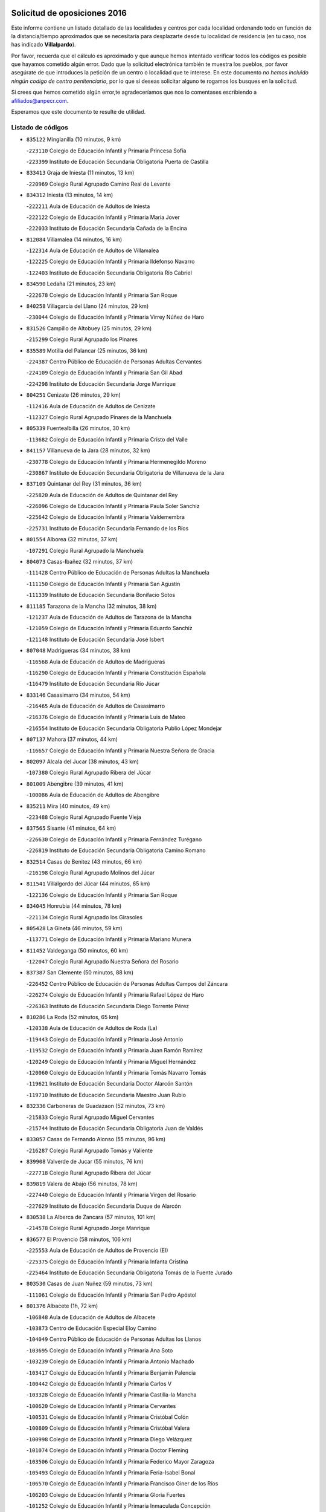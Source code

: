 

.. image:: logo.png
   :align: center

Solicitud de oposiciones 2016
======================================================

  
  
Este informe contiene un listado detallado de las localidades y centros por cada
localidad ordenando todo en función de la distancia/tiempo aproximados que se
necesitaría para desplazarte desde tu localidad de residencia (en tu caso,
nos has indicado **Villalpardo**).

Por favor, recuerda que el cálculo es aproximado y que aunque hemos
intentado verificar todos los códigos es posible que hayamos cometido algún
error. Dado que la solicitud electrónica también te muestra los pueblos, por
favor asegúrate de que introduces la petición de un centro o localidad que
te interese. En este documento
*no hemos incluido ningún codigo de centro penitenciario*, por lo que si deseas
solicitar alguno te rogamos los busques en la solicitud.

Si crees que hemos cometido algún error,te agradeceríamos que nos lo comentases
escribiendo a afiliados@anpecr.com.

Esperamos que este documento te resulte de utilidad.



Listado de códigos
-------------------


- ``835122`` Minglanilla  (10 minutos, 9 km)

  -``223110`` Colegio de Educación Infantil y Primaria Princesa Sofía
    

  -``223399`` Instituto de Educación Secundaria Obligatoria Puerta de Castilla
    

- ``833413`` Graja de Iniesta  (11 minutos, 13 km)

  -``220969`` Colegio Rural Agrupado Camino Real de Levante
    

- ``834312`` Iniesta  (13 minutos, 14 km)

  -``222211`` Aula de Educación de Adultos de Iniesta
    

  -``222122`` Colegio de Educación Infantil y Primaria María Jover
    

  -``222033`` Instituto de Educación Secundaria Cañada de la Encina
    

- ``812084`` Villamalea  (14 minutos, 16 km)

  -``122314`` Aula de Educación de Adultos de Villamalea
    

  -``122225`` Colegio de Educación Infantil y Primaria Ildefonso Navarro
    

  -``122403`` Instituto de Educación Secundaria Obligatoria Río Cabriel
    

- ``834590`` Ledaña  (21 minutos, 23 km)

  -``222678`` Colegio de Educación Infantil y Primaria San Roque
    

- ``840258`` Villagarcia del Llano  (24 minutos, 29 km)

  -``230044`` Colegio de Educación Infantil y Primaria Virrey Núñez de Haro
    

- ``831526`` Campillo de Altobuey  (25 minutos, 29 km)

  -``215299`` Colegio Rural Agrupado los Pinares
    

- ``835589`` Motilla del Palancar  (25 minutos, 36 km)

  -``224387`` Centro Público de Educación de Personas Adultas Cervantes
    

  -``224109`` Colegio de Educación Infantil y Primaria San Gil Abad
    

  -``224298`` Instituto de Educación Secundaria Jorge Manrique
    

- ``804251`` Cenizate  (26 minutos, 29 km)

  -``112416`` Aula de Educación de Adultos de Cenizate
    

  -``112327`` Colegio Rural Agrupado Pinares de la Manchuela
    

- ``805339`` Fuentealbilla  (26 minutos, 30 km)

  -``113682`` Colegio de Educación Infantil y Primaria Cristo del Valle
    

- ``841157`` Villanueva de la Jara  (28 minutos, 32 km)

  -``230778`` Colegio de Educación Infantil y Primaria Hermenegildo Moreno
    

  -``230867`` Instituto de Educación Secundaria Obligatoria de Villanueva de la Jara
    

- ``837109`` Quintanar del Rey  (31 minutos, 36 km)

  -``225820`` Aula de Educación de Adultos de Quintanar del Rey
    

  -``226096`` Colegio de Educación Infantil y Primaria Paula Soler Sanchiz
    

  -``225642`` Colegio de Educación Infantil y Primaria Valdemembra
    

  -``225731`` Instituto de Educación Secundaria Fernando de los Ríos
    

- ``801554`` Alborea  (32 minutos, 37 km)

  -``107291`` Colegio Rural Agrupado la Manchuela
    

- ``804073`` Casas-Ibañez  (32 minutos, 37 km)

  -``111428`` Centro Público de Educación de Personas Adultas la Manchuela
    

  -``111150`` Colegio de Educación Infantil y Primaria San Agustín
    

  -``111339`` Instituto de Educación Secundaria Bonifacio Sotos
    

- ``811185`` Tarazona de la Mancha  (32 minutos, 38 km)

  -``121237`` Aula de Educación de Adultos de Tarazona de la Mancha
    

  -``121059`` Colegio de Educación Infantil y Primaria Eduardo Sanchiz
    

  -``121148`` Instituto de Educación Secundaria José Isbert
    

- ``807048`` Madrigueras  (34 minutos, 38 km)

  -``116568`` Aula de Educación de Adultos de Madrigueras
    

  -``116290`` Colegio de Educación Infantil y Primaria Constitución Española
    

  -``116479`` Instituto de Educación Secundaria Río Júcar
    

- ``833146`` Casasimarro  (34 minutos, 54 km)

  -``216465`` Aula de Educación de Adultos de Casasimarro
    

  -``216376`` Colegio de Educación Infantil y Primaria Luis de Mateo
    

  -``216554`` Instituto de Educación Secundaria Obligatoria Publio López Mondejar
    

- ``807137`` Mahora  (37 minutos, 44 km)

  -``116657`` Colegio de Educación Infantil y Primaria Nuestra Señora de Gracia
    

- ``802097`` Alcala del Jucar  (38 minutos, 43 km)

  -``107380`` Colegio Rural Agrupado Ribera del Júcar
    

- ``801009`` Abengibre  (39 minutos, 41 km)

  -``100086`` Aula de Educación de Adultos de Abengibre
    

- ``835211`` Mira  (40 minutos, 49 km)

  -``223488`` Colegio Rural Agrupado Fuente Vieja
    

- ``837565`` Sisante  (41 minutos, 64 km)

  -``226630`` Colegio de Educación Infantil y Primaria Fernández Turégano
    

  -``226819`` Instituto de Educación Secundaria Obligatoria Camino Romano
    

- ``832514`` Casas de Benitez  (43 minutos, 66 km)

  -``216198`` Colegio Rural Agrupado Molinos del Júcar
    

- ``811541`` Villalgordo del Júcar  (44 minutos, 65 km)

  -``122136`` Colegio de Educación Infantil y Primaria San Roque
    

- ``834045`` Honrubia  (44 minutos, 78 km)

  -``221134`` Colegio Rural Agrupado los Girasoles
    

- ``805428`` La Gineta  (46 minutos, 59 km)

  -``113771`` Colegio de Educación Infantil y Primaria Mariano Munera
    

- ``811452`` Valdeganga  (50 minutos, 60 km)

  -``122047`` Colegio Rural Agrupado Nuestra Señora del Rosario
    

- ``837387`` San Clemente  (50 minutos, 88 km)

  -``226452`` Centro Público de Educación de Personas Adultas Campos del Záncara
    

  -``226274`` Colegio de Educación Infantil y Primaria Rafael López de Haro
    

  -``226363`` Instituto de Educación Secundaria Diego Torrente Pérez
    

- ``810286`` La Roda  (52 minutos, 65 km)

  -``120338`` Aula de Educación de Adultos de Roda (La)
    

  -``119443`` Colegio de Educación Infantil y Primaria José Antonio
    

  -``119532`` Colegio de Educación Infantil y Primaria Juan Ramón Ramírez
    

  -``120249`` Colegio de Educación Infantil y Primaria Miguel Hernández
    

  -``120060`` Colegio de Educación Infantil y Primaria Tomás Navarro Tomás
    

  -``119621`` Instituto de Educación Secundaria Doctor Alarcón Santón
    

  -``119710`` Instituto de Educación Secundaria Maestro Juan Rubio
    

- ``832336`` Carboneras de Guadazaon  (52 minutos, 73 km)

  -``215833`` Colegio Rural Agrupado Miguel Cervantes
    

  -``215744`` Instituto de Educación Secundaria Obligatoria Juan de Valdés
    

- ``833057`` Casas de Fernando Alonso  (55 minutos, 96 km)

  -``216287`` Colegio Rural Agrupado Tomás y Valiente
    

- ``839908`` Valverde de Jucar  (55 minutos, 76 km)

  -``227718`` Colegio Rural Agrupado Ribera del Júcar
    

- ``839819`` Valera de Abajo  (56 minutos, 78 km)

  -``227440`` Colegio de Educación Infantil y Primaria Virgen del Rosario
    

  -``227629`` Instituto de Educación Secundaria Duque de Alarcón
    

- ``830538`` La Alberca de Zancara  (57 minutos, 101 km)

  -``214578`` Colegio Rural Agrupado Jorge Manrique
    

- ``836577`` El Provencio  (58 minutos, 106 km)

  -``225553`` Aula de Educación de Adultos de Provencio (El)
    

  -``225375`` Colegio de Educación Infantil y Primaria Infanta Cristina
    

  -``225464`` Instituto de Educación Secundaria Obligatoria Tomás de la Fuente Jurado
    

- ``803530`` Casas de Juan Nuñez  (59 minutos, 73 km)

  -``111061`` Colegio de Educación Infantil y Primaria San Pedro Apóstol
    

- ``801376`` Albacete  (1h, 72 km)

  -``106848`` Aula de Educación de Adultos de Albacete
    

  -``103873`` Centro de Educación Especial Eloy Camino
    

  -``104049`` Centro Público de Educación de Personas Adultas los Llanos
    

  -``103695`` Colegio de Educación Infantil y Primaria Ana Soto
    

  -``103239`` Colegio de Educación Infantil y Primaria Antonio Machado
    

  -``103417`` Colegio de Educación Infantil y Primaria Benjamín Palencia
    

  -``100442`` Colegio de Educación Infantil y Primaria Carlos V
    

  -``103328`` Colegio de Educación Infantil y Primaria Castilla-la Mancha
    

  -``100620`` Colegio de Educación Infantil y Primaria Cervantes
    

  -``100531`` Colegio de Educación Infantil y Primaria Cristóbal Colón
    

  -``100809`` Colegio de Educación Infantil y Primaria Cristóbal Valera
    

  -``100998`` Colegio de Educación Infantil y Primaria Diego Velázquez
    

  -``101074`` Colegio de Educación Infantil y Primaria Doctor Fleming
    

  -``103506`` Colegio de Educación Infantil y Primaria Federico Mayor Zaragoza
    

  -``105493`` Colegio de Educación Infantil y Primaria Feria-Isabel Bonal
    

  -``106570`` Colegio de Educación Infantil y Primaria Francisco Giner de los Ríos
    

  -``106203`` Colegio de Educación Infantil y Primaria Gloria Fuertes
    

  -``101252`` Colegio de Educación Infantil y Primaria Inmaculada Concepción
    

  -``105037`` Colegio de Educación Infantil y Primaria José Prat García
    

  -``105215`` Colegio de Educación Infantil y Primaria José Salustiano Serna
    

  -``106114`` Colegio de Educación Infantil y Primaria la Paz
    

  -``101341`` Colegio de Educación Infantil y Primaria María de los Llanos Martínez
    

  -``104316`` Colegio de Educación Infantil y Primaria Parque Sur
    

  -``104227`` Colegio de Educación Infantil y Primaria Pedro Simón Abril
    

  -``101430`` Colegio de Educación Infantil y Primaria Príncipe Felipe
    

  -``101619`` Colegio de Educación Infantil y Primaria Reina Sofía
    

  -``104594`` Colegio de Educación Infantil y Primaria San Antón
    

  -``101708`` Colegio de Educación Infantil y Primaria San Fernando
    

  -``101897`` Colegio de Educación Infantil y Primaria San Fulgencio
    

  -``104138`` Colegio de Educación Infantil y Primaria San Pablo
    

  -``101163`` Colegio de Educación Infantil y Primaria Severo Ochoa
    

  -``104772`` Colegio de Educación Infantil y Primaria Villacerrada
    

  -``102062`` Colegio de Educación Infantil y Primaria Virgen de los Llanos
    

  -``105126`` Instituto de Educación Secundaria Al-Basit
    

  -``102240`` Instituto de Educación Secundaria Alto de los Molinos
    

  -``103784`` Instituto de Educación Secundaria Amparo Sanz
    

  -``102607`` Instituto de Educación Secundaria Andrés de Vandelvira
    

  -``102429`` Instituto de Educación Secundaria Bachiller Sabuco
    

  -``104683`` Instituto de Educación Secundaria Diego de Siloé
    

  -``102796`` Instituto de Educación Secundaria Don Bosco
    

  -``105760`` Instituto de Educación Secundaria Federico García Lorca
    

  -``105304`` Instituto de Educación Secundaria Julio Rey Pastor
    

  -``104405`` Instituto de Educación Secundaria Leonardo Da Vinci
    

  -``102151`` Instituto de Educación Secundaria los Olmos
    

  -``102885`` Instituto de Educación Secundaria Parque Lineal
    

  -``105582`` Instituto de Educación Secundaria Ramón y Cajal
    

  -``102518`` Instituto de Educación Secundaria Tomás Navarro Tomás
    

  -``103050`` Instituto de Educación Secundaria Universidad Laboral
    

  -``106759`` Sección de Instituto de Educación Secundaria de Albacete
    

- ``803085`` Barrax  (1h, 78 km)

  -``110251`` Aula de Educación de Adultos de Barrax
    

  -``110162`` Colegio de Educación Infantil y Primaria Benjamín Palencia
    

- ``807226`` Minaya  (1h 2min, 81 km)

  -``116746`` Colegio de Educación Infantil y Primaria Diego Ciller Montoya
    

- ``841335`` Villares del Saz  (1h 2min, 112 km)

  -``231121`` Colegio Rural Agrupado el Quijote
    

  -``231032`` Instituto de Educación Secundaria los Sauces
    

- ``812262`` Villarrobledo  (1h 4min, 110 km)

  -``123580`` Centro Público de Educación de Personas Adultas Alonso Quijano
    

  -``124112`` Colegio de Educación Infantil y Primaria Barranco Cafetero
    

  -``123769`` Colegio de Educación Infantil y Primaria Diego Requena
    

  -``122681`` Colegio de Educación Infantil y Primaria Don Francisco Giner de los Ríos
    

  -``122770`` Colegio de Educación Infantil y Primaria Graciano Atienza
    

  -``123035`` Colegio de Educación Infantil y Primaria Jiménez de Córdoba
    

  -``123302`` Colegio de Educación Infantil y Primaria Virgen de la Caridad
    

  -``123124`` Colegio de Educación Infantil y Primaria Virrey Morcillo
    

  -``124023`` Instituto de Educación Secundaria Cencibel
    

  -``123491`` Instituto de Educación Secundaria Octavio Cuartero
    

  -``123213`` Instituto de Educación Secundaria Virrey Morcillo
    

- ``834401`` Landete  (1h 4min, 96 km)

  -``222589`` Colegio Rural Agrupado Ojos de Moya
    

  -``222300`` Instituto de Educación Secundaria Serranía Baja
    

- ``837476`` San Lorenzo de la Parrilla  (1h 4min, 111 km)

  -``226541`` Colegio Rural Agrupado Gloria Fuertes
    

- ``803441`` Carcelen  (1h 6min, 66 km)

  -``110985`` Colegio Rural Agrupado los Almendros
    

- ``804340`` Chinchilla de Monte-Aragon  (1h 6min, 88 km)

  -``112783`` Aula de Educación de Adultos de Chinchilla de Monte-Aragon
    

  -``112505`` Colegio de Educación Infantil y Primaria Alcalde Galindo
    

  -``112694`` Instituto de Educación Secundaria Obligatoria Cinxella
    

- ``808581`` Pozo Cañada  (1h 6min, 98 km)

  -``118633`` Aula de Educación de Adultos de Pozo Cañada
    

  -``118544`` Colegio de Educación Infantil y Primaria Virgen del Rosario
    

  -``118722`` Instituto de Educación Secundaria Obligatoria Alfonso Iniesta
    

- ``840169`` Villaescusa de Haro  (1h 6min, 118 km)

  -``227807`` Colegio Rural Agrupado Alonso Quijano
    

- ``810553`` Santa Ana  (1h 7min, 88 km)

  -``120794`` Colegio de Educación Infantil y Primaria Pedro Simón Abril
    

- ``836110`` El Pedernoso  (1h 7min, 123 km)

  -``224654`` Colegio de Educación Infantil y Primaria Juan Gualberto Avilés
    

- ``801287`` Aguas Nuevas  (1h 8min, 90 km)

  -``100264`` Colegio de Educación Infantil y Primaria San Isidro Labrador
    

  -``100353`` Instituto de Educación Secundaria Pinar de Salomón
    

- ``833235`` Cuenca  (1h 9min, 92 km)

  -``218263`` Centro de Educación Especial Infanta Elena
    

  -``218085`` Centro Público de Educación de Personas Adultas Lucas Aguirre
    

  -``217542`` Colegio de Educación Infantil y Primaria Casablanca
    

  -``220502`` Colegio de Educación Infantil y Primaria Ciudad Encantada
    

  -``216643`` Colegio de Educación Infantil y Primaria el Carmen
    

  -``218441`` Colegio de Educación Infantil y Primaria Federico Muelas
    

  -``217631`` Colegio de Educación Infantil y Primaria Fray Luis de León
    

  -``218719`` Colegio de Educación Infantil y Primaria Fuente del Oro
    

  -``220324`` Colegio de Educación Infantil y Primaria Hermanos Valdés
    

  -``220691`` Colegio de Educación Infantil y Primaria Isaac Albéniz
    

  -``216732`` Colegio de Educación Infantil y Primaria la Paz
    

  -``216821`` Colegio de Educación Infantil y Primaria Ramón y Cajal
    

  -``218808`` Colegio de Educación Infantil y Primaria San Fernando
    

  -``218530`` Colegio de Educación Infantil y Primaria San Julian
    

  -``217097`` Colegio de Educación Infantil y Primaria Santa Ana
    

  -``218174`` Colegio de Educación Infantil y Primaria Santa Teresa
    

  -``217186`` Instituto de Educación Secundaria Alfonso ViII
    

  -``217720`` Instituto de Educación Secundaria Fernando Zóbel
    

  -``217275`` Instituto de Educación Secundaria Lorenzo Hervás y Panduro
    

  -``217453`` Instituto de Educación Secundaria Pedro Mercedes
    

  -``217364`` Instituto de Educación Secundaria San José
    

  -``220146`` Instituto de Educación Secundaria Santiago Grisolía
    

- ``836399`` Las Pedroñeras  (1h 9min, 119 km)

  -``225008`` Aula de Educación de Adultos de Pedroñeras (Las)
    

  -``224743`` Colegio de Educación Infantil y Primaria Adolfo Martínez Chicano
    

  -``224832`` Instituto de Educación Secundaria Fray Luis de León
    

- ``841246`` Villar de Olalla  (1h 10min, 101 km)

  -``230956`` Colegio Rural Agrupado Elena Fortún
    

- ``802542`` Balazote  (1h 11min, 101 km)

  -``109812`` Aula de Educación de Adultos de Balazote
    

  -``109723`` Colegio de Educación Infantil y Primaria Nuestra Señora del Rosario
    

  -``110073`` Instituto de Educación Secundaria Obligatoria Vía Heraclea
    

- ``831348`` Belmonte  (1h 11min, 124 km)

  -``214756`` Colegio de Educación Infantil y Primaria Fray Luis de León
    

  -``214845`` Instituto de Educación Secundaria San Juan del Castillo
    

- ``808492`` Petrola  (1h 13min, 105 km)

  -``118455`` Colegio Rural Agrupado Laguna de Pétrola
    

- ``806149`` Higueruela  (1h 14min, 81 km)

  -``115480`` Colegio Rural Agrupado los Molinos
    

- ``810375`` El Salobral  (1h 14min, 93 km)

  -``120516`` Colegio de Educación Infantil y Primaria Príncipe Felipe
    

- ``832247`` Cañete  (1h 14min, 102 km)

  -``215566`` Colegio Rural Agrupado Alto Cabriel
    

  -``215655`` Instituto de Educación Secundaria Obligatoria 4 de Junio
    

- ``802364`` Alpera  (1h 15min, 83 km)

  -``109634`` Aula de Educación de Adultos de Alpera
    

  -``109456`` Colegio de Educación Infantil y Primaria Vera Cruz
    

  -``109545`` Instituto de Educación Secundaria Obligatoria Pascual Serrano
    

- ``826123`` Socuellamos  (1h 15min, 133 km)

  -``183168`` Aula de Educación de Adultos de Socuellamos
    

  -``183079`` Colegio de Educación Infantil y Primaria Carmen Arias
    

  -``182269`` Colegio de Educación Infantil y Primaria el Coso
    

  -``182080`` Colegio de Educación Infantil y Primaria Gerardo Martínez
    

  -``182358`` Instituto de Educación Secundaria Fernando de Mena
    

- ``837298`` Saelices  (1h 15min, 141 km)

  -``226185`` Colegio Rural Agrupado Segóbriga
    

- ``809669`` Pozohondo  (1h 16min, 106 km)

  -``118811`` Colegio Rural Agrupado Pozohondo
    

- ``810464`` San Pedro  (1h 16min, 107 km)

  -``120605`` Colegio de Educación Infantil y Primaria Margarita Sotos
    

- ``835033`` Las Mesas  (1h 16min, 129 km)

  -``222856`` Aula de Educación de Adultos de Mesas (Las)
    

  -``222767`` Colegio de Educación Infantil y Primaria Hermanos Amorós Fernández
    

  -``223021`` Instituto de Educación Secundaria Obligatoria de Mesas (Las)
    

- ``836021`` Palomares del Campo  (1h 16min, 137 km)

  -``224565`` Colegio Rural Agrupado San José de Calasanz
    

- ``806416`` Lezuza  (1h 17min, 99 km)

  -``116012`` Aula de Educación de Adultos de Lezuza
    

  -``115847`` Colegio Rural Agrupado Camino de Aníbal
    

- ``835300`` Mota del Cuervo  (1h 17min, 135 km)

  -``223666`` Aula de Educación de Adultos de Mota del Cuervo
    

  -``223844`` Colegio de Educación Infantil y Primaria Santa Rita
    

  -``223577`` Colegio de Educación Infantil y Primaria Virgen de Manjavacas
    

  -``223755`` Instituto de Educación Secundaria Julián Zarco
    

- ``809847`` Pozuelo  (1h 18min, 107 km)

  -``119087`` Colegio Rural Agrupado los Llanos
    

- ``803263`` Bonete  (1h 19min, 122 km)

  -``110529`` Colegio de Educación Infantil y Primaria Pablo Picasso
    

- ``807593`` Munera  (1h 19min, 101 km)

  -``117378`` Aula de Educación de Adultos de Munera
    

  -``117289`` Colegio de Educación Infantil y Primaria Cervantes
    

  -``117467`` Instituto de Educación Secundaria Obligatoria Bodas de Camacho
    

- ``905147`` El Toboso  (1h 21min, 151 km)

  -``313843`` Colegio de Educación Infantil y Primaria Miguel de Cervantes
    

- ``826490`` Tomelloso  (1h 22min, 150 km)

  -``188753`` Centro de Educación Especial Ponce de León
    

  -``189652`` Centro Público de Educación de Personas Adultas Simienza
    

  -``189563`` Colegio de Educación Infantil y Primaria Almirante Topete
    

  -``186221`` Colegio de Educación Infantil y Primaria Carmelo Cortés
    

  -``186310`` Colegio de Educación Infantil y Primaria Doña Crisanta
    

  -``188575`` Colegio de Educación Infantil y Primaria Embajadores
    

  -``190369`` Colegio de Educación Infantil y Primaria Felix Grande
    

  -``187031`` Colegio de Educación Infantil y Primaria José Antonio
    

  -``186132`` Colegio de Educación Infantil y Primaria José María del Moral
    

  -``186043`` Colegio de Educación Infantil y Primaria Miguel de Cervantes
    

  -``188842`` Colegio de Educación Infantil y Primaria San Antonio
    

  -``188664`` Colegio de Educación Infantil y Primaria San Isidro
    

  -``188486`` Colegio de Educación Infantil y Primaria San José de Calasanz
    

  -``190091`` Colegio de Educación Infantil y Primaria Virgen de las Viñas
    

  -``189830`` Instituto de Educación Secundaria Airén
    

  -``190180`` Instituto de Educación Secundaria Alto Guadiana
    

  -``187120`` Instituto de Educación Secundaria Eladio Cabañero
    

  -``187309`` Instituto de Educación Secundaria Francisco García Pavón
    

- ``811363`` Tobarra  (1h 24min, 128 km)

  -``121871`` Aula de Educación de Adultos de Tobarra
    

  -``121415`` Colegio de Educación Infantil y Primaria Cervantes
    

  -``121504`` Colegio de Educación Infantil y Primaria Cristo de la Antigua
    

  -``121782`` Colegio de Educación Infantil y Primaria Nuestra Señora de la Asunción
    

  -``121693`` Instituto de Educación Secundaria Cristóbal Pérez Pastor
    

- ``833502`` Los Hinojosos  (1h 24min, 138 km)

  -``221045`` Colegio Rural Agrupado Airén
    

- ``822527`` Pedro Muñoz  (1h 25min, 147 km)

  -``164082`` Aula de Educación de Adultos de Pedro Muñoz
    

  -``164171`` Colegio de Educación Infantil y Primaria Hospitalillo
    

  -``163272`` Colegio de Educación Infantil y Primaria Maestro Juan de Ávila
    

  -``163094`` Colegio de Educación Infantil y Primaria María Luisa Cañas
    

  -``163183`` Colegio de Educación Infantil y Primaria Nuestra Señora de los Ángeles
    

  -``163361`` Instituto de Educación Secundaria Isabel Martínez Buendía
    

- ``832425`` Carrascosa del Campo  (1h 25min, 156 km)

  -``216009`` Aula de Educación de Adultos de Carrascosa del Campo
    

- ``807404`` Montealegre del Castillo  (1h 26min, 130 km)

  -``117000`` Colegio de Educación Infantil y Primaria Virgen de Consolación
    

- ``808303`` Peñas de San Pedro  (1h 26min, 117 km)

  -``118366`` Colegio Rural Agrupado Peñas
    

- ``803352`` El Bonillo  (1h 27min, 116 km)

  -``110896`` Aula de Educación de Adultos de Bonillo (El)
    

  -``110618`` Colegio de Educación Infantil y Primaria Antón Díaz
    

  -``110707`` Instituto de Educación Secundaria las Sabinas
    

- ``808214`` Ossa de Montiel  (1h 27min, 147 km)

  -``118277`` Aula de Educación de Adultos de Ossa de Montiel
    

  -``118099`` Colegio de Educación Infantil y Primaria Enriqueta Sánchez
    

  -``118188`` Instituto de Educación Secundaria Obligatoria Belerma
    

- ``840347`` Villalba de la Sierra  (1h 27min, 116 km)

  -``230133`` Colegio Rural Agrupado Miguel Delibes
    

- ``901184`` Quintanar de la Orden  (1h 27min, 156 km)

  -``306375`` Centro Público de Educación de Personas Adultas Luis Vives
    

  -``306464`` Colegio de Educación Infantil y Primaria Antonio Machado
    

  -``306008`` Colegio de Educación Infantil y Primaria Cristóbal Colón
    

  -``306286`` Instituto de Educación Secundaria Alonso Quijano
    

  -``306197`` Instituto de Educación Secundaria Infante Don Fadrique
    

- ``838731`` Tarancon  (1h 28min, 161 km)

  -``227173`` Centro Público de Educación de Personas Adultas Altomira
    

  -``227084`` Colegio de Educación Infantil y Primaria Duque de Riánsares
    

  -``227262`` Colegio de Educación Infantil y Primaria Gloria Fuertes
    

  -``227351`` Instituto de Educación Secundaria la Hontanilla
    

- ``879967`` Miguel Esteban  (1h 28min, 158 km)

  -``299725`` Colegio de Educación Infantil y Primaria Cervantes
    

  -``299814`` Instituto de Educación Secundaria Obligatoria Juan Patiño Torres
    

- ``805150`` Fuente-Alamo  (1h 29min, 128 km)

  -``113593`` Aula de Educación de Adultos de Fuente-Alamo
    

  -``113315`` Colegio de Educación Infantil y Primaria Don Quijote y Sancho
    

  -``113404`` Instituto de Educación Secundaria Miguel de Cervantes
    

- ``815415`` Argamasilla de Alba  (1h 29min, 161 km)

  -``143743`` Aula de Educación de Adultos de Argamasilla de Alba
    

  -``143654`` Colegio de Educación Infantil y Primaria Azorín
    

  -``143476`` Colegio de Educación Infantil y Primaria Divino Maestro
    

  -``143565`` Colegio de Educación Infantil y Primaria Nuestra Señora de Peñarroya
    

  -``143832`` Instituto de Educación Secundaria Vicente Cano
    

- ``802275`` Almansa  (1h 31min, 104 km)

  -``108468`` Centro Público de Educación de Personas Adultas Castillo de Almansa
    

  -``108646`` Colegio de Educación Infantil y Primaria Claudio Sánchez Albornoz
    

  -``107836`` Colegio de Educación Infantil y Primaria Duque de Alba
    

  -``109189`` Colegio de Educación Infantil y Primaria José Lloret Talens
    

  -``109278`` Colegio de Educación Infantil y Primaria Miguel Pinilla
    

  -``108190`` Colegio de Educación Infantil y Primaria Nuestra Señora de Belén
    

  -``108001`` Colegio de Educación Infantil y Primaria Príncipe de Asturias
    

  -``108557`` Instituto de Educación Secundaria Escultor José Luis Sánchez
    

  -``109367`` Instituto de Educación Secundaria Herminio Almendros
    

  -``108379`` Instituto de Educación Secundaria José Conde García
    

- ``805517`` Hellin  (1h 31min, 136 km)

  -``115391`` Aula de Educación de Adultos de Hellin
    

  -``114859`` Centro de Educación Especial Cruz de Mayo
    

  -``114670`` Centro Público de Educación de Personas Adultas López del Oro
    

  -``115202`` Colegio de Educación Infantil y Primaria Entre Culturas
    

  -``114036`` Colegio de Educación Infantil y Primaria Isabel la Católica
    

  -``115113`` Colegio de Educación Infantil y Primaria la Olivarera
    

  -``114125`` Colegio de Educación Infantil y Primaria Martínez Parras
    

  -``114214`` Colegio de Educación Infantil y Primaria Nuestra Señora del Rosario
    

  -``114492`` Instituto de Educación Secundaria Cristóbal Lozano
    

  -``113860`` Instituto de Educación Secundaria Izpisúa Belmonte
    

  -``114581`` Instituto de Educación Secundaria Justo Millán
    

  -``114303`` Instituto de Educación Secundaria Melchor de Macanaz
    

- ``900196`` La Puebla de Almoradiel  (1h 31min, 163 km)

  -``305109`` Aula de Educación de Adultos de Puebla de Almoradiel (La)
    

  -``304755`` Colegio de Educación Infantil y Primaria Ramón y Cajal
    

  -``304844`` Instituto de Educación Secundaria Aldonza Lorenzo
    

- ``808125`` Ontur  (1h 32min, 139 km)

  -``117823`` Colegio de Educación Infantil y Primaria San José de Calasanz
    

- ``833324`` Fuente de Pedro Naharro  (1h 32min, 161 km)

  -``220780`` Colegio Rural Agrupado Retama
    

- ``841068`` Villamayor de Santiago  (1h 32min, 165 km)

  -``230400`` Aula de Educación de Adultos de Villamayor de Santiago
    

  -``230311`` Colegio de Educación Infantil y Primaria Gúzquez
    

  -``230689`` Instituto de Educación Secundaria Obligatoria Ítaca
    

- ``806238`` Isso  (1h 33min, 139 km)

  -``115669`` Colegio de Educación Infantil y Primaria Santiago Apóstol
    

- ``801465`` Albatana  (1h 34min, 143 km)

  -``107102`` Colegio Rural Agrupado Laguna de Alboraj
    

- ``825224`` Ruidera  (1h 34min, 160 km)

  -``180004`` Colegio de Educación Infantil y Primaria Juan Aguilar Molina
    

- ``831259`` Barajas de Melo  (1h 35min, 175 km)

  -``214667`` Colegio Rural Agrupado Fermín Caballero
    

- ``832158`` Cañaveras  (1h 35min, 135 km)

  -``215477`` Colegio Rural Agrupado los Olivos
    

- ``834134`` Horcajo de Santiago  (1h 35min, 165 km)

  -``221312`` Aula de Educación de Adultos de Horcajo de Santiago
    

  -``221223`` Colegio de Educación Infantil y Primaria José Montalvo
    

  -``221401`` Instituto de Educación Secundaria Orden de Santiago
    

- ``834223`` Huete  (1h 35min, 170 km)

  -``221868`` Aula de Educación de Adultos de Huete
    

  -``221779`` Colegio Rural Agrupado Campos de la Alcarria
    

  -``221590`` Instituto de Educación Secundaria Obligatoria Ciudad de Luna
    

- ``903071`` Santa Cruz de la Zarza  (1h 35min, 177 km)

  -``307630`` Colegio de Educación Infantil y Primaria Eduardo Palomo Rodríguez
    

  -``307819`` Instituto de Educación Secundaria Obligatoria Velsinia
    

- ``907123`` La Villa de Don Fadrique  (1h 35min, 171 km)

  -``320866`` Colegio de Educación Infantil y Primaria Ramón y Cajal
    

  -``320955`` Instituto de Educación Secundaria Obligatoria Leonor de Guzmán
    

- ``908489`` Villanueva de Alcardete  (1h 35min, 174 km)

  -``322486`` Colegio de Educación Infantil y Primaria Nuestra Señora de la Piedad
    

- ``801198`` Agramon  (1h 36min, 147 km)

  -``100175`` Colegio Rural Agrupado Río Mundo
    

- ``813439`` Alcazar de San Juan  (1h 36min, 181 km)

  -``137808`` Centro Público de Educación de Personas Adultas Enrique Tierno Galván
    

  -``137719`` Colegio de Educación Infantil y Primaria Alces
    

  -``137085`` Colegio de Educación Infantil y Primaria el Santo
    

  -``140223`` Colegio de Educación Infantil y Primaria Gloria Fuertes
    

  -``140401`` Colegio de Educación Infantil y Primaria Jardín de Arena
    

  -``137263`` Colegio de Educación Infantil y Primaria Jesús Ruiz de la Fuente
    

  -``137174`` Colegio de Educación Infantil y Primaria Juan de Austria
    

  -``139973`` Colegio de Educación Infantil y Primaria Pablo Ruiz Picasso
    

  -``137352`` Colegio de Educación Infantil y Primaria Santa Clara
    

  -``137530`` Instituto de Educación Secundaria Juan Bosco
    

  -``140045`` Instituto de Educación Secundaria María Zambrano
    

  -``137441`` Instituto de Educación Secundaria Miguel de Cervantes Saavedra
    

- ``817035`` Campo de Criptana  (1h 36min, 162 km)

  -``146807`` Aula de Educación de Adultos de Campo de Criptana
    

  -``146629`` Colegio de Educación Infantil y Primaria Domingo Miras
    

  -``146351`` Colegio de Educación Infantil y Primaria Sagrado Corazón
    

  -``146262`` Colegio de Educación Infantil y Primaria Virgen de Criptana
    

  -``146173`` Colegio de Educación Infantil y Primaria Virgen de la Paz
    

  -``146440`` Instituto de Educación Secundaria Isabel Perillán y Quirós
    

- ``859982`` Corral de Almaguer  (1h 36min, 180 km)

  -``285319`` Colegio de Educación Infantil y Primaria Nuestra Señora de la Muela
    

  -``286129`` Instituto de Educación Secundaria la Besana
    

- ``818023`` Cinco Casas  (1h 37min, 177 km)

  -``147617`` Colegio Rural Agrupado Alciares
    

- ``810197`` Robledo  (1h 40min, 137 km)

  -``119354`` Colegio Rural Agrupado Sierra de Alcaraz
    

- ``806505`` Lietor  (1h 41min, 130 km)

  -``116101`` Colegio de Educación Infantil y Primaria Martínez Parras
    

- ``821539`` Manzanares  (1h 41min, 187 km)

  -``157426`` Centro Público de Educación de Personas Adultas San Blas
    

  -``156894`` Colegio de Educación Infantil y Primaria Altagracia
    

  -``156705`` Colegio de Educación Infantil y Primaria Divina Pastora
    

  -``157515`` Colegio de Educación Infantil y Primaria Enrique Tierno Galván
    

  -``157337`` Colegio de Educación Infantil y Primaria la Candelaria
    

  -``157248`` Instituto de Educación Secundaria Azuer
    

  -``157159`` Instituto de Educación Secundaria Pedro Álvarez Sotomayor
    

- ``901095`` Quero  (1h 41min, 173 km)

  -``305832`` Colegio de Educación Infantil y Primaria Santiago Cabañas
    

- ``822071`` Membrilla  (1h 42min, 191 km)

  -``157882`` Aula de Educación de Adultos de Membrilla
    

  -``157793`` Colegio de Educación Infantil y Primaria San José de Calasanz
    

  -``157604`` Colegio de Educación Infantil y Primaria Virgen del Espino
    

  -``159958`` Instituto de Educación Secundaria Marmaria
    

- ``826212`` La Solana  (1h 42min, 182 km)

  -``184245`` Colegio de Educación Infantil y Primaria el Humilladero
    

  -``184067`` Colegio de Educación Infantil y Primaria el Santo
    

  -``185233`` Colegio de Educación Infantil y Primaria Federico Romero
    

  -``184334`` Colegio de Educación Infantil y Primaria Javier Paulino Pérez
    

  -``185055`` Colegio de Educación Infantil y Primaria la Moheda
    

  -``183346`` Colegio de Educación Infantil y Primaria Romero Peña
    

  -``183257`` Colegio de Educación Infantil y Primaria Sagrado Corazón
    

  -``185144`` Instituto de Educación Secundaria Clara Campoamor
    

  -``184156`` Instituto de Educación Secundaria Modesto Navarro
    

- ``820362`` Herencia  (1h 43min, 191 km)

  -``155350`` Aula de Educación de Adultos de Herencia
    

  -``155172`` Colegio de Educación Infantil y Primaria Carrasco Alcalde
    

  -``155261`` Instituto de Educación Secundaria Hermógenes Rodríguez
    

- ``854486`` Cabezamesada  (1h 43min, 176 km)

  -``274333`` Colegio de Educación Infantil y Primaria Alonso de Cárdenas
    

- ``907301`` Villafranca de los Caballeros  (1h 43min, 195 km)

  -``321587`` Colegio de Educación Infantil y Primaria Miguel de Cervantes
    

  -``321676`` Instituto de Educación Secundaria Obligatoria la Falcata
    

- ``909655`` Villarrubia de Santiago  (1h 44min, 195 km)

  -``322664`` Colegio de Educación Infantil y Primaria Nuestra Señora del Castellar
    

- ``865194`` Lillo  (1h 45min, 192 km)

  -``294318`` Colegio de Educación Infantil y Primaria Marcelino Murillo
    

- ``889865`` Noblejas  (1h 45min, 200 km)

  -``301691`` Aula de Educación de Adultos de Noblejas
    

  -``301502`` Colegio de Educación Infantil y Primaria Santísimo Cristo de las Injurias
    

- ``818201`` Consolacion  (1h 46min, 202 km)

  -``153007`` Colegio de Educación Infantil y Primaria Virgen de Consolación
    

- ``821172`` Llanos del Caudillo  (1h 46min, 200 km)

  -``156071`` Colegio de Educación Infantil y Primaria el Oasis
    

- ``825402`` San Carlos del Valle  (1h 46min, 193 km)

  -``180282`` Colegio de Educación Infantil y Primaria San Juan Bosco
    

- ``907212`` Villacañas  (1h 46min, 184 km)

  -``321498`` Aula de Educación de Adultos de Villacañas
    

  -``321031`` Colegio de Educación Infantil y Primaria Santa Bárbara
    

  -``321309`` Instituto de Educación Secundaria Enrique de Arfe
    

  -``321120`` Instituto de Educación Secundaria Garcilaso de la Vega
    

- ``856006`` Camuñas  (1h 47min, 204 km)

  -``277308`` Colegio de Educación Infantil y Primaria Cardenal Cisneros
    

- ``804162`` Caudete  (1h 48min, 134 km)

  -``112149`` Aula de Educación de Adultos de Caudete
    

  -``111517`` Colegio de Educación Infantil y Primaria Alcázar y Serrano
    

  -``111795`` Colegio de Educación Infantil y Primaria el Paseo
    

  -``111884`` Colegio de Educación Infantil y Primaria Gloria Fuertes
    

  -``111606`` Instituto de Educación Secundaria Pintor Rafael Requena
    

- ``832069`` Cañamares  (1h 48min, 148 km)

  -``215388`` Colegio Rural Agrupado los Sauces
    

- ``910094`` Villatobas  (1h 48min, 202 km)

  -``323018`` Colegio de Educación Infantil y Primaria Sagrado Corazón de Jesús
    

- ``802186`` Alcaraz  (1h 49min, 149 km)

  -``107747`` Aula de Educación de Adultos de Alcaraz
    

  -``107569`` Colegio de Educación Infantil y Primaria Nuestra Señora de Cortes
    

  -``107658`` Instituto de Educación Secundaria Pedro Simón Abril
    

- ``898408`` Ocaña  (1h 49min, 205 km)

  -``302868`` Centro Público de Educación de Personas Adultas Gutierre de Cárdenas
    

  -``303122`` Colegio de Educación Infantil y Primaria Pastor Poeta
    

  -``302401`` Colegio de Educación Infantil y Primaria San José de Calasanz
    

  -``302590`` Instituto de Educación Secundaria Alonso de Ercilla
    

  -``302779`` Instituto de Educación Secundaria Miguel Hernández
    

- ``804529`` Elche de la Sierra  (1h 50min, 171 km)

  -``113137`` Aula de Educación de Adultos de Elche de la Sierra
    

  -``112872`` Colegio de Educación Infantil y Primaria San Blas
    

  -``113048`` Instituto de Educación Secundaria Sierra del Segura
    

- ``814427`` Alhambra  (1h 50min, 180 km)

  -``141122`` Colegio de Educación Infantil y Primaria Nuestra Señora de Fátima
    

- ``817213`` Carrizosa  (1h 50min, 182 km)

  -``147161`` Colegio de Educación Infantil y Primaria Virgen del Salido
    

- ``829643`` Villahermosa  (1h 50min, 176 km)

  -``196219`` Colegio de Educación Infantil y Primaria San Agustín
    

- ``830260`` Villarta de San Juan  (1h 50min, 193 km)

  -``199828`` Colegio de Educación Infantil y Primaria Nuestra Señora de la Paz
    

- ``836488`` Priego  (1h 50min, 147 km)

  -``225286`` Colegio Rural Agrupado Guadiela
    

  -``225197`` Instituto de Educación Secundaria Diego Jesús Jiménez
    

- ``860232`` Dosbarrios  (1h 51min, 210 km)

  -``287028`` Colegio de Educación Infantil y Primaria San Isidro Labrador
    

- ``829910`` Villanueva de la Fuente  (1h 53min, 160 km)

  -``197118`` Colegio de Educación Infantil y Primaria Inmaculada Concepción
    

  -``197207`` Instituto de Educación Secundaria Obligatoria Mentesa Oretana
    

- ``819745`` Daimiel  (1h 54min, 215 km)

  -``154273`` Centro Público de Educación de Personas Adultas Miguel de Cervantes
    

  -``154362`` Colegio de Educación Infantil y Primaria Albuera
    

  -``154184`` Colegio de Educación Infantil y Primaria Calatrava
    

  -``153552`` Colegio de Educación Infantil y Primaria Infante Don Felipe
    

  -``153641`` Colegio de Educación Infantil y Primaria la Espinosa
    

  -``153463`` Colegio de Educación Infantil y Primaria San Isidro
    

  -``154095`` Instituto de Educación Secundaria Juan D&#39;Opazo
    

  -``153730`` Instituto de Educación Secundaria Ojos del Guadiana
    

- ``823515`` Pozo de la Serna  (1h 54min, 200 km)

  -``167146`` Colegio de Educación Infantil y Primaria Sagrado Corazón
    

- ``859893`` Consuegra  (1h 54min, 216 km)

  -``285130`` Centro Público de Educación de Personas Adultas Castillo de Consuegra
    

  -``284320`` Colegio de Educación Infantil y Primaria Miguel de Cervantes
    

  -``284231`` Colegio de Educación Infantil y Primaria Santísimo Cristo de la Vera Cruz
    

  -``285041`` Instituto de Educación Secundaria Consaburum
    

- ``865372`` Madridejos  (1h 54min, 212 km)

  -``296027`` Aula de Educación de Adultos de Madridejos
    

  -``296116`` Centro de Educación Especial Mingoliva
    

  -``295128`` Colegio de Educación Infantil y Primaria Garcilaso de la Vega
    

  -``295306`` Colegio de Educación Infantil y Primaria Santa Ana
    

  -``295217`` Instituto de Educación Secundaria Valdehierro
    

- ``902083`` El Romeral  (1h 54min, 203 km)

  -``307185`` Colegio de Educación Infantil y Primaria Silvano Cirujano
    

- ``815326`` Arenas de San Juan  (1h 55min, 201 km)

  -``143387`` Colegio Rural Agrupado de Arenas de San Juan
    

- ``828655`` Valdepeñas  (1h 55min, 218 km)

  -``195131`` Centro de Educación Especial María Luisa Navarro Margati
    

  -``194232`` Centro Público de Educación de Personas Adultas Francisco de Quevedo
    

  -``192256`` Colegio de Educación Infantil y Primaria Jesús Baeza
    

  -``193066`` Colegio de Educación Infantil y Primaria Jesús Castillo
    

  -``192345`` Colegio de Educación Infantil y Primaria Lorenzo Medina
    

  -``193155`` Colegio de Educación Infantil y Primaria Lucero
    

  -``193244`` Colegio de Educación Infantil y Primaria Luis Palacios
    

  -``194143`` Colegio de Educación Infantil y Primaria Maestro Juan Alcaide
    

  -``193333`` Instituto de Educación Secundaria Bernardo de Balbuena
    

  -``194321`` Instituto de Educación Secundaria Francisco Nieva
    

  -``194054`` Instituto de Educación Secundaria Gregorio Prieto
    

- ``841424`` Albalate de Zorita  (1h 55min, 200 km)

  -``237616`` Aula de Educación de Adultos de Albalate de Zorita
    

  -``237705`` Colegio Rural Agrupado la Colmena
    

- ``822349`` Montiel  (1h 56min, 183 km)

  -``161385`` Colegio de Educación Infantil y Primaria Gutiérrez de la Vega
    

- ``905058`` Tembleque  (1h 56min, 201 km)

  -``313754`` Colegio de Educación Infantil y Primaria Antonia González
    

- ``803174`` Bogarra  (1h 57min, 151 km)

  -``110340`` Colegio Rural Agrupado Almenara
    

- ``827111`` Torralba de Calatrava  (1h 58min, 223 km)

  -``191268`` Colegio de Educación Infantil y Primaria Cristo del Consuelo
    

- ``858805`` Ciruelos  (1h 58min, 224 km)

  -``283243`` Colegio de Educación Infantil y Primaria Santísimo Cristo de la Misericordia
    

- ``863118`` La Guardia  (1h 58min, 209 km)

  -``290355`` Colegio de Educación Infantil y Primaria Valentín Escobar
    

- ``811096`` Socovos  (1h 59min, 174 km)

  -``120883`` Colegio de Educación Infantil y Primaria León Felipe
    

  -``120972`` Instituto de Educación Secundaria Obligatoria Encomienda de Santiago
    

- ``910450`` Yepes  (1h 59min, 219 km)

  -``323741`` Colegio de Educación Infantil y Primaria Rafael García Valiño
    

  -``323830`` Instituto de Educación Secundaria Carpetania
    

- ``805061`` Ferez  (2h, 174 km)

  -``113226`` Colegio de Educación Infantil y Primaria Nuestra Señora del Rosario
    

- ``816225`` Bolaños de Calatrava  (2h, 220 km)

  -``145274`` Aula de Educación de Adultos de Bolaños de Calatrava
    

  -``144731`` Colegio de Educación Infantil y Primaria Arzobispo Calzado
    

  -``144642`` Colegio de Educación Infantil y Primaria Fernando III el Santo
    

  -``145185`` Colegio de Educación Infantil y Primaria Molino de Viento
    

  -``144820`` Colegio de Educación Infantil y Primaria Virgen del Monte
    

  -``145096`` Instituto de Educación Secundaria Berenguela de Castilla
    

- ``830082`` Villanueva de los Infantes  (2h, 213 km)

  -``198651`` Centro Público de Educación de Personas Adultas Miguel de Cervantes
    

  -``197396`` Colegio de Educación Infantil y Primaria Arqueólogo García Bellido
    

  -``198473`` Instituto de Educación Secundaria Francisco de Quevedo
    

  -``198562`` Instituto de Educación Secundaria Ramón Giraldo
    

- ``899129`` Ontigola  (2h, 219 km)

  -``303300`` Colegio de Educación Infantil y Primaria Virgen del Rosario
    

- ``812173`` Villapalacios  (2h 1min, 167 km)

  -``122592`` Colegio Rural Agrupado los Olivos
    

- ``814249`` Alcubillas  (2h 1min, 209 km)

  -``140957`` Colegio de Educación Infantil y Primaria Nuestra Señora del Rosario
    

- ``817124`` Carrion de Calatrava  (2h 2min, 231 km)

  -``147072`` Colegio de Educación Infantil y Primaria Nuestra Señora de la Encarnación
    

- ``826034`` Santa Cruz de Mudela  (2h 2min, 233 km)

  -``181270`` Aula de Educación de Adultos de Santa Cruz de Mudela
    

  -``181092`` Colegio de Educación Infantil y Primaria Cervantes
    

  -``181181`` Instituto de Educación Secundaria Máximo Laguna
    

- ``864106`` Huerta de Valdecarabanos  (2h 2min, 221 km)

  -``291343`` Colegio de Educación Infantil y Primaria Virgen del Rosario de Pastores
    

- ``906224`` Urda  (2h 2min, 230 km)

  -``320043`` Colegio de Educación Infantil y Primaria Santo Cristo
    

- ``847552`` Sacedon  (2h 3min, 175 km)

  -``253182`` Aula de Educación de Adultos de Sacedon
    

  -``253093`` Colegio de Educación Infantil y Primaria la Isabela
    

  -``253271`` Instituto de Educación Secundaria Obligatoria Mar de Castilla
    

- ``822438`` Moral de Calatrava  (2h 4min, 219 km)

  -``162373`` Aula de Educación de Adultos de Moral de Calatrava
    

  -``162006`` Colegio de Educación Infantil y Primaria Agustín Sanz
    

  -``162195`` Colegio de Educación Infantil y Primaria Manuel Clemente
    

  -``162284`` Instituto de Educación Secundaria Peñalba
    

- ``842056`` Almoguera  (2h 4min, 204 km)

  -``240031`` Colegio Rural Agrupado Pimafad
    

- ``904248`` Seseña Nuevo  (2h 4min, 234 km)

  -``310323`` Centro Público de Educación de Personas Adultas de Seseña Nuevo
    

  -``310412`` Colegio de Educación Infantil y Primaria el Quiñón
    

  -``310145`` Colegio de Educación Infantil y Primaria Fernando de Rojas
    

  -``310234`` Colegio de Educación Infantil y Primaria Gloria Fuertes
    

- ``906046`` Turleque  (2h 4min, 215 km)

  -``318616`` Colegio de Educación Infantil y Primaria Fernán González
    

- ``813250`` Albaladejo  (2h 5min, 193 km)

  -``136720`` Colegio Rural Agrupado Orden de Santiago
    

- ``822160`` Miguelturra  (2h 6min, 237 km)

  -``161107`` Aula de Educación de Adultos de Miguelturra
    

  -``161018`` Colegio de Educación Infantil y Primaria Benito Pérez Galdós
    

  -``161296`` Colegio de Educación Infantil y Primaria Clara Campoamor
    

  -``160119`` Colegio de Educación Infantil y Primaria el Pradillo
    

  -``160208`` Colegio de Educación Infantil y Primaria Santísimo Cristo de la Misericordia
    

  -``160397`` Instituto de Educación Secundaria Campo de Calatrava
    

- ``811274`` Tazona  (2h 7min, 182 km)

  -``121326`` Colegio de Educación Infantil y Primaria Ramón y Cajal
    

- ``818112`` Ciudad Real  (2h 7min, 240 km)

  -``150677`` Centro de Educación Especial Puerta de Santa María
    

  -``151665`` Centro Público de Educación de Personas Adultas Antonio Gala
    

  -``147706`` Colegio de Educación Infantil y Primaria Alcalde José Cruz Prado
    

  -``152742`` Colegio de Educación Infantil y Primaria Alcalde José Maestro
    

  -``150032`` Colegio de Educación Infantil y Primaria Ángel Andrade
    

  -``151020`` Colegio de Educación Infantil y Primaria Carlos Eraña
    

  -``152019`` Colegio de Educación Infantil y Primaria Carlos Vázquez
    

  -``149960`` Colegio de Educación Infantil y Primaria Ciudad Jardín
    

  -``152386`` Colegio de Educación Infantil y Primaria Cristóbal Colón
    

  -``152831`` Colegio de Educación Infantil y Primaria Don Quijote
    

  -``150121`` Colegio de Educación Infantil y Primaria Dulcinea del Toboso
    

  -``152108`` Colegio de Educación Infantil y Primaria Ferroviario
    

  -``150499`` Colegio de Educación Infantil y Primaria Jorge Manrique
    

  -``150210`` Colegio de Educación Infantil y Primaria José María de la Fuente
    

  -``151487`` Colegio de Educación Infantil y Primaria Juan Alcaide
    

  -``152653`` Colegio de Educación Infantil y Primaria María de Pacheco
    

  -``151398`` Colegio de Educación Infantil y Primaria Miguel de Cervantes
    

  -``147895`` Colegio de Educación Infantil y Primaria Pérez Molina
    

  -``150588`` Colegio de Educación Infantil y Primaria Pío XII
    

  -``152564`` Colegio de Educación Infantil y Primaria Santo Tomás de Villanueva Nº 16
    

  -``152475`` Instituto de Educación Secundaria Atenea
    

  -``151576`` Instituto de Educación Secundaria Hernán Pérez del Pulgar
    

  -``150766`` Instituto de Educación Secundaria Maestre de Calatrava
    

  -``150855`` Instituto de Educación Secundaria Maestro Juan de Ávila
    

  -``150944`` Instituto de Educación Secundaria Santa María de Alarcos
    

  -``152297`` Instituto de Educación Secundaria Torreón del Alcázar
    

- ``819656`` Cozar  (2h 7min, 222 km)

  -``153374`` Colegio de Educación Infantil y Primaria Santísimo Cristo de la Veracruz
    

- ``824058`` Pozuelo de Calatrava  (2h 7min, 236 km)

  -``167324`` Aula de Educación de Adultos de Pozuelo de Calatrava
    

  -``167235`` Colegio de Educación Infantil y Primaria José María de la Fuente
    

- ``852310`` Añover de Tajo  (2h 7min, 235 km)

  -``270370`` Colegio de Educación Infantil y Primaria Conde de Mayalde
    

  -``271091`` Instituto de Educación Secundaria San Blas
    

- ``806327`` Letur  (2h 8min, 185 km)

  -``115758`` Colegio de Educación Infantil y Primaria Nuestra Señora de la Asunción
    

- ``821350`` Malagon  (2h 8min, 237 km)

  -``156616`` Aula de Educación de Adultos de Malagon
    

  -``156349`` Colegio de Educación Infantil y Primaria Cañada Real
    

  -``156438`` Colegio de Educación Infantil y Primaria Santa Teresa
    

  -``156527`` Instituto de Educación Secundaria Estados del Duque
    

- ``823337`` Poblete  (2h 8min, 246 km)

  -``166158`` Colegio de Educación Infantil y Primaria la Alameda
    

- ``826301`` Terrinches  (2h 8min, 196 km)

  -``185322`` Colegio de Educación Infantil y Primaria Miguel de Cervantes
    

- ``830171`` Villarrubia de los Ojos  (2h 8min, 230 km)

  -``199739`` Aula de Educación de Adultos de Villarrubia de los Ojos
    

  -``198740`` Colegio de Educación Infantil y Primaria Rufino Blanco
    

  -``199461`` Colegio de Educación Infantil y Primaria Virgen de la Sierra
    

  -``199550`` Instituto de Educación Secundaria Guadiana
    

- ``847007`` Pastrana  (2h 8min, 216 km)

  -``252372`` Aula de Educación de Adultos de Pastrana
    

  -``252283`` Colegio Rural Agrupado de Pastrana
    

  -``252194`` Instituto de Educación Secundaria Leandro Fernández Moratín
    

- ``866271`` Manzaneque  (2h 8min, 246 km)

  -``297015`` Colegio de Educación Infantil y Primaria Álvarez de Toledo
    

- ``904159`` Seseña  (2h 8min, 237 km)

  -``308440`` Colegio de Educación Infantil y Primaria Gabriel Uriarte
    

  -``310056`` Colegio de Educación Infantil y Primaria Juan Carlos I
    

  -``308807`` Colegio de Educación Infantil y Primaria Sisius
    

  -``308718`` Instituto de Educación Secundaria las Salinas
    

  -``308629`` Instituto de Educación Secundaria Margarita Salas
    

- ``807315`` Molinicos  (2h 9min, 189 km)

  -``116835`` Colegio de Educación Infantil y Primaria de Molinicos
    

- ``815059`` Almagro  (2h 9min, 230 km)

  -``142577`` Aula de Educación de Adultos de Almagro
    

  -``142021`` Colegio de Educación Infantil y Primaria Diego de Almagro
    

  -``141856`` Colegio de Educación Infantil y Primaria Miguel de Cervantes Saavedra
    

  -``142488`` Colegio de Educación Infantil y Primaria Paseo Viejo de la Florida
    

  -``142110`` Instituto de Educación Secundaria Antonio Calvín
    

  -``142399`` Instituto de Educación Secundaria Clavero Fernández de Córdoba
    

- ``815237`` Almuradiel  (2h 9min, 249 km)

  -``143298`` Colegio de Educación Infantil y Primaria Santiago Apóstol
    

- ``827489`` Torrenueva  (2h 9min, 236 km)

  -``192078`` Colegio de Educación Infantil y Primaria Santiago el Mayor
    

- ``846475`` Mondejar  (2h 9min, 211 km)

  -``251651`` Centro Público de Educación de Personas Adultas Alcarria Baja
    

  -``251562`` Colegio de Educación Infantil y Primaria José Maldonado y Ayuso
    

  -``251740`` Instituto de Educación Secundaria Alcarria Baja
    

- ``853587`` Borox  (2h 9min, 235 km)

  -``273345`` Colegio de Educación Infantil y Primaria Nuestra Señora de la Salud
    

- ``828744`` Valenzuela de Calatrava  (2h 10min, 236 km)

  -``195220`` Colegio de Educación Infantil y Primaria Nuestra Señora del Rosario
    

- ``888699`` Mora  (2h 11min, 248 km)

  -``300425`` Aula de Educación de Adultos de Mora
    

  -``300247`` Colegio de Educación Infantil y Primaria Fernando Martín
    

  -``300158`` Colegio de Educación Infantil y Primaria José Ramón Villa
    

  -``300336`` Instituto de Educación Secundaria Peñas Negras
    

- ``820273`` Granatula de Calatrava  (2h 12min, 238 km)

  -``155083`` Colegio de Educación Infantil y Primaria Nuestra Señora Oreto y Zuqueca
    

- ``908578`` Villanueva de Bogas  (2h 12min, 221 km)

  -``322575`` Colegio de Educación Infantil y Primaria Santa Ana
    

- ``909833`` Villasequilla  (2h 12min, 239 km)

  -``322842`` Colegio de Educación Infantil y Primaria San Isidro Labrador
    

- ``899218`` Orgaz  (2h 13min, 253 km)

  -``303589`` Colegio de Educación Infantil y Primaria Conde de Orgaz
    

- ``820184`` Fuente el Fresno  (2h 14min, 246 km)

  -``154818`` Colegio de Educación Infantil y Primaria Miguel Delibes
    

- ``828833`` Valverde  (2h 14min, 252 km)

  -``196030`` Colegio de Educación Infantil y Primaria Alarcos
    

- ``861131`` Esquivias  (2h 14min, 244 km)

  -``288650`` Colegio de Educación Infantil y Primaria Catalina de Palacios
    

  -``288472`` Colegio de Educación Infantil y Primaria Miguel de Cervantes
    

  -``288561`` Instituto de Educación Secundaria Alonso Quijada
    

- ``867170`` Mascaraque  (2h 14min, 254 km)

  -``297382`` Colegio de Educación Infantil y Primaria Juan de Padilla
    

- ``824325`` Puebla del Principe  (2h 15min, 206 km)

  -``170295`` Colegio de Educación Infantil y Primaria Miguel González Calero
    

- ``827200`` Torre de Juan Abad  (2h 15min, 231 km)

  -``191357`` Colegio de Educación Infantil y Primaria Francisco de Quevedo
    

- ``851144`` Alameda de la Sagra  (2h 15min, 240 km)

  -``267043`` Colegio de Educación Infantil y Primaria Nuestra Señora de la Asunción
    

- ``852132`` Almonacid de Toledo  (2h 15min, 259 km)

  -``270192`` Colegio de Educación Infantil y Primaria Virgen de la Oliva
    

- ``908111`` Villaminaya  (2h 15min, 254 km)

  -``322208`` Colegio de Educación Infantil y Primaria Santo Domingo de Silos
    

- ``909744`` Villaseca de la Sagra  (2h 15min, 246 km)

  -``322753`` Colegio de Educación Infantil y Primaria Virgen de las Angustias
    

- ``910272`` Los Yebenes  (2h 15min, 244 km)

  -``323563`` Aula de Educación de Adultos de Yebenes (Los)
    

  -``323385`` Colegio de Educación Infantil y Primaria San José de Calasanz
    

  -``323474`` Instituto de Educación Secundaria Guadalerzas
    

- ``818390`` Corral de Calatrava  (2h 16min, 259 km)

  -``153196`` Colegio de Educación Infantil y Primaria Nuestra Señora de la Paz
    

- ``831437`` Beteta  (2h 16min, 174 km)

  -``215010`` Colegio de Educación Infantil y Primaria Virgen de la Rosa
    

- ``817302`` Las Casas  (2h 17min, 248 km)

  -``147250`` Colegio de Educación Infantil y Primaria Nuestra Señora del Rosario
    

- ``867081`` Marjaliza  (2h 17min, 249 km)

  -``297293`` Colegio de Educación Infantil y Primaria San Juan
    

- ``886980`` Mocejon  (2h 17min, 249 km)

  -``300069`` Aula de Educación de Adultos de Mocejon
    

  -``299903`` Colegio de Educación Infantil y Primaria Miguel de Cervantes
    

- ``908200`` Villamuelas  (2h 17min, 242 km)

  -``322397`` Colegio de Educación Infantil y Primaria Santa María Magdalena
    

- ``830449`` Viso del Marques  (2h 18min, 256 km)

  -``199917`` Colegio de Educación Infantil y Primaria Nuestra Señora del Valle
    

  -``200072`` Instituto de Educación Secundaria los Batanes
    

- ``888788`` Nambroca  (2h 18min, 265 km)

  -``300514`` Colegio de Educación Infantil y Primaria la Fuente
    

- ``910361`` Yeles  (2h 18min, 250 km)

  -``323652`` Colegio de Educación Infantil y Primaria San Antonio
    

- ``847196`` Pioz  (2h 19min, 229 km)

  -``252461`` Colegio de Educación Infantil y Primaria Castillo de Pioz
    

- ``866093`` Magan  (2h 19min, 251 km)

  -``296205`` Colegio de Educación Infantil y Primaria Santa Marina
    

- ``854119`` Burguillos de Toledo  (2h 20min, 271 km)

  -``274066`` Colegio de Educación Infantil y Primaria Victorio Macho
    

- ``899585`` Pantoja  (2h 20min, 245 km)

  -``304021`` Colegio de Educación Infantil y Primaria Marqueses de Manzanedo
    

- ``904337`` Sonseca  (2h 20min, 264 km)

  -``310879`` Centro Público de Educación de Personas Adultas Cum Laude
    

  -``310968`` Colegio de Educación Infantil y Primaria Peñamiel
    

  -``310501`` Colegio de Educación Infantil y Primaria San Juan Evangelista
    

  -``310690`` Instituto de Educación Secundaria la Sisla
    

- ``814060`` Alcolea de Calatrava  (2h 21min, 260 km)

  -``140868`` Aula de Educación de Adultos de Alcolea de Calatrava
    

  -``140779`` Colegio de Educación Infantil y Primaria Tomasa Gallardo
    

- ``816136`` Ballesteros de Calatrava  (2h 21min, 264 km)

  -``144553`` Colegio de Educación Infantil y Primaria José María del Moral
    

- ``816592`` Calzada de Calatrava  (2h 21min, 260 km)

  -``146084`` Aula de Educación de Adultos de Calzada de Calatrava
    

  -``145630`` Colegio de Educación Infantil y Primaria Ignacio de Loyola
    

  -``145541`` Colegio de Educación Infantil y Primaria Santa Teresa de Jesús
    

  -``145819`` Instituto de Educación Secundaria Eduardo Valencia
    

- ``817491`` Castellar de Santiago  (2h 21min, 250 km)

  -``147439`` Colegio de Educación Infantil y Primaria San Juan de Ávila
    

- ``849628`` Tendilla  (2h 21min, 203 km)

  -``254081`` Colegio Rural Agrupado Valles del Tajuña
    

- ``859615`` Cobeja  (2h 21min, 246 km)

  -``283332`` Colegio de Educación Infantil y Primaria San Juan Bautista
    

- ``898597`` Olias del Rey  (2h 21min, 256 km)

  -``303211`` Colegio de Educación Infantil y Primaria Pedro Melendo García
    

- ``814338`` Aldea del Rey  (2h 22min, 267 km)

  -``141033`` Colegio de Educación Infantil y Primaria Maestro Navas
    

- ``815504`` Argamasilla de Calatrava  (2h 22min, 272 km)

  -``144286`` Aula de Educación de Adultos de Argamasilla de Calatrava
    

  -``144008`` Colegio de Educación Infantil y Primaria Rodríguez Marín
    

  -``144197`` Colegio de Educación Infantil y Primaria Virgen del Socorro
    

  -``144375`` Instituto de Educación Secundaria Alonso Quijano
    

- ``851055`` Ajofrin  (2h 22min, 267 km)

  -``266322`` Colegio de Educación Infantil y Primaria Jacinto Guerrero
    

- ``859704`` Cobisa  (2h 22min, 274 km)

  -``284053`` Colegio de Educación Infantil y Primaria Cardenal Tavera
    

  -``284142`` Colegio de Educación Infantil y Primaria Gloria Fuertes
    

- ``864295`` Illescas  (2h 22min, 262 km)

  -``292331`` Centro Público de Educación de Personas Adultas Pedro Gumiel
    

  -``293230`` Colegio de Educación Infantil y Primaria Clara Campoamor
    

  -``293141`` Colegio de Educación Infantil y Primaria Ilarcuris
    

  -``292242`` Colegio de Educación Infantil y Primaria la Constitución
    

  -``292064`` Colegio de Educación Infantil y Primaria Martín Chico
    

  -``293052`` Instituto de Educación Secundaria Condestable Álvaro de Luna
    

  -``292153`` Instituto de Educación Secundaria Juan de Padilla
    

- ``903527`` El Señorio de Illescas  (2h 22min, 262 km)

  -``308351`` Colegio de Educación Infantil y Primaria el Greco
    

- ``847374`` Pozo de Guadalajara  (2h 23min, 232 km)

  -``252739`` Colegio de Educación Infantil y Primaria Santa Brígida
    

- ``898319`` Numancia de la Sagra  (2h 23min, 254 km)

  -``302223`` Colegio de Educación Infantil y Primaria Santísimo Cristo de la Misericordia
    

  -``302312`` Instituto de Educación Secundaria Profesor Emilio Lledó
    

- ``911082`` Yuncler  (2h 23min, 258 km)

  -``324006`` Colegio de Educación Infantil y Primaria Remigio Laín
    

- ``810008`` Riopar  (2h 24min, 185 km)

  -``119176`` Colegio Rural Agrupado Calar del Mundo
    

  -``119265`` Sección de Instituto de Educación Secundaria de Riopar
    

- ``823159`` Picon  (2h 24min, 254 km)

  -``164260`` Colegio de Educación Infantil y Primaria José María del Moral
    

- ``824147`` Los Pozuelos de Calatrava  (2h 24min, 268 km)

  -``170017`` Colegio de Educación Infantil y Primaria Santa Quiteria
    

- ``829732`` Villamanrique  (2h 24min, 239 km)

  -``196308`` Colegio de Educación Infantil y Primaria Nuestra Señora de Gracia
    

- ``847285`` Poveda de la Sierra  (2h 24min, 185 km)

  -``252550`` Colegio Rural Agrupado José Luis Sampedro
    

- ``812351`` Yeste  (2h 25min, 203 km)

  -``124390`` Aula de Educación de Adultos de Yeste
    

  -``124579`` Colegio Rural Agrupado de Yeste
    

  -``124201`` Instituto de Educación Secundaria Beneche
    

- ``823248`` Piedrabuena  (2h 25min, 267 km)

  -``166069`` Centro Público de Educación de Personas Adultas Montes Norte
    

  -``165259`` Colegio de Educación Infantil y Primaria Luis Vives
    

  -``165070`` Colegio de Educación Infantil y Primaria Miguel de Cervantes
    

  -``165348`` Instituto de Educación Secundaria Mónico Sánchez
    

- ``829821`` Villamayor de Calatrava  (2h 25min, 269 km)

  -``197029`` Colegio de Educación Infantil y Primaria Inocente Martín
    

- ``907490`` Villaluenga de la Sagra  (2h 25min, 258 km)

  -``321765`` Colegio de Educación Infantil y Primaria Juan Palarea
    

  -``321854`` Instituto de Educación Secundaria Castillo del Águila
    

- ``911260`` Yuncos  (2h 25min, 267 km)

  -``324462`` Colegio de Educación Infantil y Primaria Guillermo Plaza
    

  -``324284`` Colegio de Educación Infantil y Primaria Nuestra Señora del Consuelo
    

  -``324551`` Colegio de Educación Infantil y Primaria Villa de Yuncos
    

  -``324373`` Instituto de Educación Secundaria la Cañuela
    

- ``842501`` Azuqueca de Henares  (2h 26min, 259 km)

  -``241575`` Centro Público de Educación de Personas Adultas Clara Campoamor
    

  -``242107`` Colegio de Educación Infantil y Primaria la Espiga
    

  -``242018`` Colegio de Educación Infantil y Primaria la Paloma
    

  -``241119`` Colegio de Educación Infantil y Primaria la Paz
    

  -``241664`` Colegio de Educación Infantil y Primaria Maestra Plácida Herranz
    

  -``241842`` Colegio de Educación Infantil y Primaria Siglo XXI
    

  -``241208`` Colegio de Educación Infantil y Primaria Virgen de la Soledad
    

  -``241397`` Instituto de Educación Secundaria Arcipreste de Hita
    

  -``241753`` Instituto de Educación Secundaria Profesor Domínguez Ortiz
    

  -``241486`` Instituto de Educación Secundaria San Isidro
    

- ``843044`` Budia  (2h 26min, 200 km)

  -``242474`` Colegio Rural Agrupado Santa Lucía
    

- ``853031`` Arges  (2h 26min, 278 km)

  -``272179`` Colegio de Educación Infantil y Primaria Miguel de Cervantes
    

  -``271369`` Colegio de Educación Infantil y Primaria Tirso de Molina
    

- ``853309`` Bargas  (2h 26min, 263 km)

  -``272357`` Colegio de Educación Infantil y Primaria Santísimo Cristo de la Sala
    

  -``273078`` Instituto de Educación Secundaria Julio Verne
    

- ``869602`` Mazarambroz  (2h 26min, 269 km)

  -``298648`` Colegio de Educación Infantil y Primaria Nuestra Señora del Sagrario
    

- ``899763`` Las Perdices  (2h 26min, 263 km)

  -``304399`` Colegio de Educación Infantil y Primaria Pintor Tomás Camarero
    

- ``905236`` Toledo  (2h 26min, 259 km)

  -``317083`` Centro de Educación Especial Ciudad de Toledo
    

  -``315730`` Centro Público de Educación de Personas Adultas Gustavo Adolfo Bécquer
    

  -``317172`` Centro Público de Educación de Personas Adultas Polígono
    

  -``315007`` Colegio de Educación Infantil y Primaria Alfonso Vi
    

  -``314108`` Colegio de Educación Infantil y Primaria Ángel del Alcázar
    

  -``316540`` Colegio de Educación Infantil y Primaria Ciudad de Aquisgrán
    

  -``315463`` Colegio de Educación Infantil y Primaria Ciudad de Nara
    

  -``316273`` Colegio de Educación Infantil y Primaria Escultor Alberto Sánchez
    

  -``317539`` Colegio de Educación Infantil y Primaria Europa
    

  -``314297`` Colegio de Educación Infantil y Primaria Fábrica de Armas
    

  -``315285`` Colegio de Educación Infantil y Primaria Garcilaso de la Vega
    

  -``315374`` Colegio de Educación Infantil y Primaria Gómez Manrique
    

  -``316362`` Colegio de Educación Infantil y Primaria Gregorio Marañón
    

  -``314742`` Colegio de Educación Infantil y Primaria Jaime de Foxa
    

  -``316095`` Colegio de Educación Infantil y Primaria Juan de Padilla
    

  -``314019`` Colegio de Educación Infantil y Primaria la Candelaria
    

  -``315552`` Colegio de Educación Infantil y Primaria San Lucas y María
    

  -``314386`` Colegio de Educación Infantil y Primaria Santa Teresa
    

  -``317628`` Colegio de Educación Infantil y Primaria Valparaíso
    

  -``315196`` Instituto de Educación Secundaria Alfonso X el Sabio
    

  -``314653`` Instituto de Educación Secundaria Azarquiel
    

  -``316818`` Instituto de Educación Secundaria Carlos III
    

  -``314564`` Instituto de Educación Secundaria el Greco
    

  -``315641`` Instituto de Educación Secundaria Juanelo Turriano
    

  -``317261`` Instituto de Educación Secundaria María Pacheco
    

  -``317350`` Instituto de Educación Secundaria Obligatoria Princesa Galiana
    

  -``316451`` Instituto de Educación Secundaria Sefarad
    

  -``314475`` Instituto de Educación Secundaria Universidad Laboral
    

- ``905325`` La Torre de Esteban Hambran  (2h 26min, 259 km)

  -``317717`` Colegio de Educación Infantil y Primaria Juan Aguado
    

- ``842145`` Alovera  (2h 27min, 265 km)

  -``240676`` Aula de Educación de Adultos de Alovera
    

  -``240587`` Colegio de Educación Infantil y Primaria Campiña Verde
    

  -``240309`` Colegio de Educación Infantil y Primaria Parque Vallejo
    

  -``240120`` Colegio de Educación Infantil y Primaria Virgen de la Paz
    

  -``240498`` Instituto de Educación Secundaria Carmen Burgos de Seguí
    

- ``854397`` Cabañas de la Sagra  (2h 27min, 258 km)

  -``274244`` Colegio de Educación Infantil y Primaria San Isidro Labrador
    

- ``857450`` Cedillo del Condado  (2h 27min, 264 km)

  -``282344`` Colegio de Educación Infantil y Primaria Nuestra Señora de la Natividad
    

- ``816403`` Cabezarados  (2h 28min, 278 km)

  -``145452`` Colegio de Educación Infantil y Primaria Nuestra Señora de Finibusterre
    

- ``824503`` Puertollano  (2h 28min, 278 km)

  -``174347`` Centro Público de Educación de Personas Adultas Antonio Machado
    

  -``175157`` Colegio de Educación Infantil y Primaria Ángel Andrade
    

  -``171194`` Colegio de Educación Infantil y Primaria Calderón de la Barca
    

  -``171005`` Colegio de Educación Infantil y Primaria Cervantes
    

  -``175068`` Colegio de Educación Infantil y Primaria David Jiménez Avendaño
    

  -``172360`` Colegio de Educación Infantil y Primaria Doctor Limón
    

  -``175335`` Colegio de Educación Infantil y Primaria Enrique Tierno Galván
    

  -``172093`` Colegio de Educación Infantil y Primaria Giner de los Ríos
    

  -``172182`` Colegio de Educación Infantil y Primaria Gonzalo de Berceo
    

  -``174258`` Colegio de Educación Infantil y Primaria Juan Ramón Jiménez
    

  -``171283`` Colegio de Educación Infantil y Primaria Menéndez Pelayo
    

  -``171372`` Colegio de Educación Infantil y Primaria Miguel de Unamuno
    

  -``172271`` Colegio de Educación Infantil y Primaria Ramón y Cajal
    

  -``173081`` Colegio de Educación Infantil y Primaria Severo Ochoa
    

  -``170384`` Colegio de Educación Infantil y Primaria Vicente Aleixandre
    

  -``176234`` Instituto de Educación Secundaria Comendador Juan de Távora
    

  -``174169`` Instituto de Educación Secundaria Dámaso Alonso
    

  -``173170`` Instituto de Educación Secundaria Fray Andrés
    

  -``176323`` Instituto de Educación Secundaria Galileo Galilei
    

  -``176056`` Instituto de Educación Secundaria Leonardo Da Vinci
    

- ``856373`` Carranque  (2h 28min, 264 km)

  -``280279`` Colegio de Educación Infantil y Primaria Guadarrama
    

  -``281089`` Colegio de Educación Infantil y Primaria Villa de Materno
    

  -``280368`` Instituto de Educación Secundaria Libertad
    

- ``847463`` Quer  (2h 29min, 266 km)

  -``252828`` Colegio de Educación Infantil y Primaria Villa de Quer
    

- ``855474`` Camarenilla  (2h 29min, 269 km)

  -``277030`` Colegio de Educación Infantil y Primaria Nuestra Señora del Rosario
    

- ``865005`` Layos  (2h 29min, 281 km)

  -``294229`` Colegio de Educación Infantil y Primaria María Magdalena
    

- ``911171`` Yunclillos  (2h 29min, 260 km)

  -``324195`` Colegio de Educación Infantil y Primaria Nuestra Señora de la Salud
    

- ``815148`` Almodovar del Campo  (2h 30min, 282 km)

  -``143109`` Aula de Educación de Adultos de Almodovar del Campo
    

  -``142666`` Colegio de Educación Infantil y Primaria Maestro Juan de Ávila
    

  -``142755`` Colegio de Educación Infantil y Primaria Virgen del Carmen
    

  -``142844`` Instituto de Educación Secundaria San Juan Bautista de la Concepción
    

- ``843400`` Chiloeches  (2h 30min, 268 km)

  -``243551`` Colegio de Educación Infantil y Primaria José Inglés
    

  -``243640`` Instituto de Educación Secundaria Peñalba
    

- ``849806`` Torrejon del Rey  (2h 30min, 262 km)

  -``254359`` Colegio de Educación Infantil y Primaria Virgen de las Candelas
    

- ``850334`` Villanueva de la Torre  (2h 30min, 265 km)

  -``255347`` Colegio de Educación Infantil y Primaria Gloria Fuertes
    

  -``255258`` Colegio de Educación Infantil y Primaria Paco Rabal
    

  -``255436`` Instituto de Educación Secundaria Newton-Salas
    

- ``863029`` Guadamur  (2h 30min, 285 km)

  -``290266`` Colegio de Educación Infantil y Primaria Nuestra Señora de la Natividad
    

- ``865283`` Lominchar  (2h 30min, 268 km)

  -``295039`` Colegio de Educación Infantil y Primaria Ramón y Cajal
    

- ``899496`` Palomeque  (2h 30min, 270 km)

  -``303856`` Colegio de Educación Infantil y Primaria San Juan Bautista
    

- ``901451`` Recas  (2h 30min, 265 km)

  -``306731`` Colegio de Educación Infantil y Primaria Cesar Cabañas Caballero
    

  -``306820`` Instituto de Educación Secundaria Arcipreste de Canales
    

- ``906135`` Ugena  (2h 30min, 267 km)

  -``318705`` Colegio de Educación Infantil y Primaria Miguel de Cervantes
    

  -``318894`` Colegio de Educación Infantil y Primaria Tres Torres
    

- ``843133`` Cabanillas del Campo  (2h 31min, 277 km)

  -``242830`` Colegio de Educación Infantil y Primaria la Senda
    

  -``242741`` Colegio de Educación Infantil y Primaria los Olivos
    

  -``242563`` Colegio de Educación Infantil y Primaria San Blas
    

  -``242652`` Instituto de Educación Secundaria Ana María Matute
    

- ``845209`` Horche  (2h 31min, 218 km)

  -``250029`` Colegio de Educación Infantil y Primaria Nº 2
    

  -``247881`` Colegio de Educación Infantil y Primaria San Roque
    

- ``812440`` Abenojar  (2h 32min, 285 km)

  -``136453`` Colegio de Educación Infantil y Primaria Nuestra Señora de la Encarnación
    

- ``842234`` La Arboleda  (2h 32min, 272 km)

  -``240765`` Colegio de Educación Infantil y Primaria la Arboleda de Pioz
    

- ``842323`` Los Arenales  (2h 32min, 272 km)

  -``240854`` Colegio de Educación Infantil y Primaria María Montessori
    

- ``845020`` Guadalajara  (2h 32min, 272 km)

  -``245716`` Centro de Educación Especial Virgen del Amparo
    

  -``246615`` Centro Público de Educación de Personas Adultas Río Sorbe
    

  -``244639`` Colegio de Educación Infantil y Primaria Alcarria
    

  -``245805`` Colegio de Educación Infantil y Primaria Alvar Fáñez de Minaya
    

  -``246437`` Colegio de Educación Infantil y Primaria Badiel
    

  -``246070`` Colegio de Educación Infantil y Primaria Balconcillo
    

  -``244728`` Colegio de Educación Infantil y Primaria Cardenal Mendoza
    

  -``246259`` Colegio de Educación Infantil y Primaria el Doncel
    

  -``245082`` Colegio de Educación Infantil y Primaria Isidro Almazán
    

  -``247514`` Colegio de Educación Infantil y Primaria las Lomas
    

  -``246526`` Colegio de Educación Infantil y Primaria Ocejón
    

  -``247792`` Colegio de Educación Infantil y Primaria Parque de la Muñeca
    

  -``245171`` Colegio de Educación Infantil y Primaria Pedro Sanz Vázquez
    

  -``247158`` Colegio de Educación Infantil y Primaria Río Henares
    

  -``246704`` Colegio de Educación Infantil y Primaria Río Tajo
    

  -``245260`` Colegio de Educación Infantil y Primaria Rufino Blanco
    

  -``244817`` Colegio de Educación Infantil y Primaria San Pedro Apóstol
    

  -``247425`` Instituto de Educación Secundaria Aguas Vivas
    

  -``245627`` Instituto de Educación Secundaria Antonio Buero Vallejo
    

  -``245449`` Instituto de Educación Secundaria Brianda de Mendoza
    

  -``246348`` Instituto de Educación Secundaria Castilla
    

  -``247336`` Instituto de Educación Secundaria José Luis Sampedro
    

  -``246893`` Instituto de Educación Secundaria Liceo Caracense
    

  -``245538`` Instituto de Educación Secundaria Luis de Lucena
    

- ``850156`` Trillo  (2h 32min, 210 km)

  -``254804`` Aula de Educación de Adultos de Trillo
    

  -``254715`` Colegio de Educación Infantil y Primaria Ciudad de Capadocia
    

- ``855107`` Calypo Fado  (2h 32min, 282 km)

  -``275232`` Colegio de Educación Infantil y Primaria Calypo
    

- ``899852`` Polan  (2h 32min, 287 km)

  -``304577`` Aula de Educación de Adultos de Polan
    

  -``304488`` Colegio de Educación Infantil y Primaria José María Corcuera
    

- ``910183`` El Viso de San Juan  (2h 32min, 267 km)

  -``323107`` Colegio de Educación Infantil y Primaria Fernando de Alarcón
    

  -``323296`` Colegio de Educación Infantil y Primaria Miguel Delibes
    

- ``823426`` Porzuna  (2h 33min, 267 km)

  -``166336`` Aula de Educación de Adultos de Porzuna
    

  -``166247`` Colegio de Educación Infantil y Primaria Nuestra Señora del Rosario
    

  -``167057`` Instituto de Educación Secundaria Ribera del Bullaque
    

- ``852599`` Arcicollar  (2h 33min, 274 km)

  -``271180`` Colegio de Educación Infantil y Primaria San Blas
    

- ``908022`` Villamiel de Toledo  (2h 33min, 274 km)

  -``322119`` Colegio de Educación Infantil y Primaria Nuestra Señora de la Redonda
    

- ``844210`` El Coto  (2h 34min, 278 km)

  -``244272`` Colegio de Educación Infantil y Primaria el Coto
    

- ``845487`` Iriepal  (2h 34min, 276 km)

  -``250396`` Colegio Rural Agrupado Francisco Ibáñez
    

- ``846297`` Marchamalo  (2h 34min, 274 km)

  -``251106`` Aula de Educación de Adultos de Marchamalo
    

  -``250841`` Colegio de Educación Infantil y Primaria Cristo de la Esperanza
    

  -``251017`` Colegio de Educación Infantil y Primaria Maestra Teodora
    

  -``250930`` Instituto de Educación Secundaria Alejo Vera
    

- ``858716`` Chozas de Canales  (2h 34min, 276 km)

  -``283154`` Colegio de Educación Infantil y Primaria Santa María Magdalena
    

- ``901540`` Rielves  (2h 34min, 276 km)

  -``307096`` Colegio de Educación Infantil y Primaria Maximina Felisa Gómez Aguero
    

- ``906313`` Valmojado  (2h 34min, 286 km)

  -``320310`` Aula de Educación de Adultos de Valmojado
    

  -``320132`` Colegio de Educación Infantil y Primaria Santo Domingo de Guzmán
    

  -``320221`` Instituto de Educación Secundaria Cañada Real
    

- ``843222`` El Casar  (2h 35min, 279 km)

  -``243195`` Aula de Educación de Adultos de Casar (El)
    

  -``243006`` Colegio de Educación Infantil y Primaria Maestros del Casar
    

  -``243284`` Instituto de Educación Secundaria Campiña Alta
    

  -``243373`` Instituto de Educación Secundaria Juan García Valdemora
    

- ``844588`` Galapagos  (2h 35min, 268 km)

  -``244450`` Colegio de Educación Infantil y Primaria Clara Sánchez
    

- ``846564`` Parque de las Castillas  (2h 35min, 271 km)

  -``252005`` Colegio de Educación Infantil y Primaria las Castillas
    

- ``864017`` Huecas  (2h 35min, 280 km)

  -``291254`` Colegio de Educación Infantil y Primaria Gregorio Marañón
    

- ``821261`` Luciana  (2h 36min, 279 km)

  -``156160`` Colegio de Educación Infantil y Primaria Isabel la Católica
    

- ``849995`` Tortola de Henares  (2h 36min, 281 km)

  -``254448`` Colegio de Educación Infantil y Primaria Sagrado Corazón de Jesús
    

- ``853120`` Barcience  (2h 36min, 283 km)

  -``272268`` Colegio de Educación Infantil y Primaria Santa María la Blanca
    

- ``855385`` Camarena  (2h 36min, 278 km)

  -``276131`` Colegio de Educación Infantil y Primaria Alonso Rodríguez
    

  -``276042`` Colegio de Educación Infantil y Primaria María del Mar
    

  -``276220`` Instituto de Educación Secundaria Blas de Prado
    

- ``900552`` Pulgar  (2h 36min, 282 km)

  -``305743`` Colegio de Educación Infantil y Primaria Nuestra Señora de la Blanca
    

- ``819834`` Fernan Caballero  (2h 37min, 267 km)

  -``154451`` Colegio de Educación Infantil y Primaria Manuel Sastre Velasco
    

- ``844499`` Fontanar  (2h 37min, 290 km)

  -``244361`` Colegio de Educación Infantil y Primaria Virgen de la Soledad
    

- ``846019`` Lupiana  (2h 37min, 223 km)

  -``250663`` Colegio de Educación Infantil y Primaria Miguel de la Cuesta
    

- ``851233`` Albarreal de Tajo  (2h 37min, 298 km)

  -``267132`` Colegio de Educación Infantil y Primaria Benjamín Escalonilla
    

- ``857094`` Casarrubios del Monte  (2h 37min, 282 km)

  -``281356`` Colegio de Educación Infantil y Primaria San Juan de Dios
    

- ``860054`` Cuerva  (2h 37min, 285 km)

  -``286218`` Colegio de Educación Infantil y Primaria Soledad Alonso Dorado
    

- ``905414`` Torrijos  (2h 37min, 286 km)

  -``318349`` Centro Público de Educación de Personas Adultas Teresa Enríquez
    

  -``318438`` Colegio de Educación Infantil y Primaria Lazarillo de Tormes
    

  -``317806`` Colegio de Educación Infantil y Primaria Villa de Torrijos
    

  -``318071`` Instituto de Educación Secundaria Alonso de Covarrubias
    

  -``318160`` Instituto de Educación Secundaria Juan de Padilla
    

- ``889954`` Noez  (2h 38min, 295 km)

  -``301780`` Colegio de Educación Infantil y Primaria Santísimo Cristo de la Salud
    

- ``907034`` Las Ventas de Retamosa  (2h 38min, 284 km)

  -``320777`` Colegio de Educación Infantil y Primaria Santiago Paniego
    

- ``903438`` Santo Domingo-Caudilla  (2h 39min, 291 km)

  -``308262`` Colegio de Educación Infantil y Primaria Santa Ana
    

- ``820540`` Hinojosas de Calatrava  (2h 40min, 291 km)

  -``155628`` Colegio Rural Agrupado Valle de Alcudia
    

- ``844032`` Cifuentes  (2h 40min, 220 km)

  -``243829`` Colegio de Educación Infantil y Primaria San Francisco
    

  -``244094`` Instituto de Educación Secundaria Don Juan Manuel
    

- ``849717`` Torija  (2h 40min, 289 km)

  -``254170`` Colegio de Educación Infantil y Primaria Virgen del Amparo
    

- ``861220`` Fuensalida  (2h 40min, 285 km)

  -``289649`` Aula de Educación de Adultos de Fuensalida
    

  -``289738`` Colegio de Educación Infantil y Primaria Condes de Fuensalida
    

  -``288839`` Colegio de Educación Infantil y Primaria Tomás Romojaro
    

  -``289460`` Instituto de Educación Secundaria Aldebarán
    

- ``862308`` Gerindote  (2h 40min, 289 km)

  -``290177`` Colegio de Educación Infantil y Primaria San José
    

- ``850512`` Yunquera de Henares  (2h 41min, 292 km)

  -``255892`` Colegio de Educación Infantil y Primaria Nº 2
    

  -``255614`` Colegio de Educación Infantil y Primaria Virgen de la Granja
    

  -``255703`` Instituto de Educación Secundaria Clara Campoamor
    

- ``905503`` Totanes  (2h 41min, 300 km)

  -``318527`` Colegio de Educación Infantil y Primaria Inmaculada Concepción
    

- ``816314`` Brazatortas  (2h 42min, 295 km)

  -``145363`` Colegio de Educación Infantil y Primaria Cervantes
    

- ``850067`` Trijueque  (2h 42min, 293 km)

  -``254626`` Aula de Educación de Adultos de Trijueque
    

  -``254537`` Colegio de Educación Infantil y Primaria San Bernabé
    

- ``862030`` Galvez  (2h 42min, 301 km)

  -``289827`` Colegio de Educación Infantil y Primaria San Juan de la Cruz
    

  -``289916`` Instituto de Educación Secundaria Montes de Toledo
    

- ``879878`` Mentrida  (2h 42min, 296 km)

  -``299547`` Colegio de Educación Infantil y Primaria Luis Solana
    

  -``299636`` Instituto de Educación Secundaria Antonio Jiménez-Landi
    

- ``898130`` Noves  (2h 42min, 292 km)

  -``302134`` Colegio de Educación Infantil y Primaria Nuestra Señora de la Monjia
    

- ``906591`` Las Ventas con Peña Aguilera  (2h 42min, 291 km)

  -``320688`` Colegio de Educación Infantil y Primaria Nuestra Señora del Águila
    

- ``825591`` San Lorenzo de Calatrava  (2h 43min, 285 km)

  -``180371`` Colegio Rural Agrupado Sierra Morena
    

- ``851411`` Alcabon  (2h 43min, 294 km)

  -``267310`` Colegio de Educación Infantil y Primaria Nuestra Señora de la Aurora
    

- ``854208`` Burujon  (2h 43min, 306 km)

  -``274155`` Colegio de Educación Infantil y Primaria Juan XXIII
    

- ``879789`` Menasalbas  (2h 43min, 292 km)

  -``299458`` Colegio de Educación Infantil y Primaria Nuestra Señora de Fátima
    

- ``903160`` Santa Cruz del Retamar  (2h 43min, 303 km)

  -``308084`` Colegio de Educación Infantil y Primaria Nuestra Señora de la Paz
    

- ``818579`` Cortijos de Arriba  (2h 44min, 271 km)

  -``153285`` Colegio de Educación Infantil y Primaria Nuestra Señora de las Mercedes
    

- ``861042`` Escalonilla  (2h 44min, 294 km)

  -``287395`` Colegio de Educación Infantil y Primaria Sagrados Corazones
    

- ``900007`` Portillo de Toledo  (2h 44min, 287 km)

  -``304666`` Colegio de Educación Infantil y Primaria Conde de Ruiseñada
    

- ``866360`` Maqueda  (2h 45min, 298 km)

  -``297104`` Colegio de Educación Infantil y Primaria Don Álvaro de Luna
    

- ``825135`` El Robledo  (2h 46min, 281 km)

  -``177222`` Aula de Educación de Adultos de Robledo (El)
    

  -``177311`` Colegio Rural Agrupado Valle del Bullaque
    

- ``827022`` El Torno  (2h 46min, 283 km)

  -``191179`` Colegio de Educación Infantil y Primaria Nuestra Señora de Guadalupe
    

- ``900285`` La Puebla de Montalban  (2h 46min, 308 km)

  -``305476`` Aula de Educación de Adultos de Puebla de Montalban (La)
    

  -``305298`` Colegio de Educación Infantil y Primaria Fernando de Rojas
    

  -``305387`` Instituto de Educación Secundaria Juan de Lucena
    

- ``901273`` Quismondo  (2h 46min, 310 km)

  -``306553`` Colegio de Educación Infantil y Primaria Pedro Zamorano
    

- ``845398`` Humanes  (2h 47min, 302 km)

  -``250207`` Aula de Educación de Adultos de Humanes
    

  -``250118`` Colegio de Educación Infantil y Primaria Nuestra Señora de Peñahora
    

- ``903349`` Santa Olalla  (2h 47min, 303 km)

  -``308173`` Colegio de Educación Infantil y Primaria Nuestra Señora de la Piedad
    

- ``842780`` Brihuega  (2h 48min, 225 km)

  -``242296`` Colegio de Educación Infantil y Primaria Nuestra Señora de la Peña
    

  -``242385`` Instituto de Educación Secundaria Obligatoria Briocense
    

- ``825313`` Saceruela  (2h 49min, 310 km)

  -``180193`` Colegio de Educación Infantil y Primaria Virgen de las Cruces
    

- ``854575`` Calalberche  (2h 49min, 302 km)

  -``275054`` Colegio de Educación Infantil y Primaria Ribera del Alberche
    

- ``856195`` Carmena  (2h 49min, 299 km)

  -``279929`` Colegio de Educación Infantil y Primaria Cristo de la Cueva
    

- ``856284`` El Carpio de Tajo  (2h 51min, 316 km)

  -``280090`` Colegio de Educación Infantil y Primaria Nuestra Señora de Ronda
    

- ``902172`` San Martin de Montalban  (2h 51min, 315 km)

  -``307274`` Colegio de Educación Infantil y Primaria Santísimo Cristo de la Luz
    

- ``850245`` Uceda  (2h 52min, 306 km)

  -``255169`` Colegio de Educación Infantil y Primaria García Lorca
    

- ``856551`` El Casar de Escalona  (2h 52min, 313 km)

  -``281267`` Colegio de Educación Infantil y Primaria Nuestra Señora de Hortum Sancho
    

- ``860143`` Domingo Perez  (2h 53min, 314 km)

  -``286307`` Colegio Rural Agrupado Campos de Castilla
    

- ``863396`` Hormigos  (2h 53min, 309 km)

  -``291165`` Colegio de Educación Infantil y Primaria Virgen de la Higuera
    

- ``902350`` San Pablo de los Montes  (2h 53min, 304 km)

  -``307452`` Colegio de Educación Infantil y Primaria Nuestra Señora de Gracia
    

- ``808036`` Nerpio  (2h 54min, 224 km)

  -``117734`` Aula de Educación de Adultos de Nerpio
    

  -``117556`` Colegio Rural Agrupado Río Taibilla
    

  -``117645`` Sección de Instituto de Educación Secundaria de Nerpio
    

- ``867359`` La Mata  (2h 54min, 304 km)

  -``298559`` Colegio de Educación Infantil y Primaria Severo Ochoa
    

- ``825046`` Retuerta del Bullaque  (2h 55min, 294 km)

  -``177133`` Colegio Rural Agrupado Montes de Toledo
    

- ``856462`` Carriches  (2h 55min, 306 km)

  -``281178`` Colegio de Educación Infantil y Primaria Doctor Cesar González Gómez
    

- ``860321`` Escalona  (2h 55min, 311 km)

  -``287117`` Colegio de Educación Infantil y Primaria Inmaculada Concepción
    

  -``287206`` Instituto de Educación Secundaria Lazarillo de Tormes
    

- ``843311`` Checa  (2h 56min, 208 km)

  -``243462`` Colegio Rural Agrupado Sexma de la Sierra
    

- ``846386`` Molina  (2h 56min, 219 km)

  -``251473`` Aula de Educación de Adultos de Molina
    

  -``251295`` Colegio de Educación Infantil y Primaria Virgen de la Hoz
    

  -``251384`` Instituto de Educación Secundaria Molina de Aragón
    

- ``888966`` Navahermosa  (2h 56min, 320 km)

  -``300970`` Centro Público de Educación de Personas Adultas la Raña
    

  -``300792`` Colegio de Educación Infantil y Primaria San Miguel Arcángel
    

  -``300881`` Instituto de Educación Secundaria Obligatoria Manuel de Guzmán
    

- ``858627`` Los Cerralbos  (2h 57min, 324 km)

  -``283065`` Colegio Rural Agrupado Entrerríos
    

- ``813528`` Alcoba  (2h 58min, 299 km)

  -``140590`` Colegio de Educación Infantil y Primaria Don Rodrigo
    

- ``844121`` Cogolludo  (2h 58min, 320 km)

  -``244183`` Colegio Rural Agrupado la Encina
    

- ``852221`` Almorox  (2h 58min, 318 km)

  -``270281`` Colegio de Educación Infantil y Primaria Silvano Cirujano
    

- ``857272`` Cazalegas  (2h 58min, 325 km)

  -``282077`` Colegio de Educación Infantil y Primaria Miguel de Cervantes
    

- ``866182`` Malpica de Tajo  (2h 58min, 326 km)

  -``296394`` Colegio de Educación Infantil y Primaria Fulgencio Sánchez Cabezudo
    

- ``816047`` Arroba de los Montes  (3h, 304 km)

  -``144464`` Colegio Rural Agrupado Río San Marcos
    

- ``857361`` Cebolla  (3h 1min, 331 km)

  -``282166`` Colegio de Educación Infantil y Primaria Nuestra Señora de la Antigua
    

  -``282255`` Instituto de Educación Secundaria Arenales del Tajo
    

- ``824236`` Puebla de Don Rodrigo  (3h 2min, 315 km)

  -``170106`` Colegio de Educación Infantil y Primaria San Fermín
    

- ``846108`` Mandayona  (3h 2min, 250 km)

  -``250752`` Colegio de Educación Infantil y Primaria la Cobatilla
    

- ``898041`` Nombela  (3h 5min, 320 km)

  -``302045`` Colegio de Educación Infantil y Primaria Cristo de la Nava
    

- ``820095`` Fuencaliente  (3h 6min, 333 km)

  -``154540`` Colegio de Educación Infantil y Primaria Nuestra Señora de los Baños
    

  -``154729`` Instituto de Educación Secundaria Obligatoria Peña Escrita
    

- ``845576`` Jadraque  (3h 6min, 317 km)

  -``250485`` Colegio de Educación Infantil y Primaria Romualdo de Toledo
    

  -``250574`` Instituto de Educación Secundaria Valle del Henares
    

- ``900374`` La Pueblanueva  (3h 6min, 332 km)

  -``305565`` Colegio de Educación Infantil y Primaria San Isidro
    

- ``902261`` San Martin de Pusa  (3h 7min, 342 km)

  -``307363`` Colegio Rural Agrupado Río Pusa
    

- ``902539`` San Roman de los Montes  (3h 7min, 343 km)

  -``307541`` Colegio de Educación Infantil y Primaria Nuestra Señora del Buen Camino
    

- ``821083`` Horcajo de los Montes  (3h 10min, 319 km)

  -``155806`` Colegio Rural Agrupado San Isidro
    

  -``155717`` Instituto de Educación Secundaria Montes de Cabañeros
    

- ``904426`` Talavera de la Reina  (3h 10min, 338 km)

  -``313487`` Centro de Educación Especial Bios
    

  -``312677`` Centro Público de Educación de Personas Adultas Río Tajo
    

  -``312588`` Colegio de Educación Infantil y Primaria Antonio Machado
    

  -``313576`` Colegio de Educación Infantil y Primaria Bartolomé Nicolau
    

  -``311044`` Colegio de Educación Infantil y Primaria Federico García Lorca
    

  -``311311`` Colegio de Educación Infantil y Primaria Fray Hernando de Talavera
    

  -``312121`` Colegio de Educación Infantil y Primaria Hernán Cortés
    

  -``312499`` Colegio de Educación Infantil y Primaria José Bárcena
    

  -``311222`` Colegio de Educación Infantil y Primaria Nuestra Señora del Prado
    

  -``312855`` Colegio de Educación Infantil y Primaria Pablo Iglesias
    

  -``311400`` Colegio de Educación Infantil y Primaria San Ildefonso
    

  -``311689`` Colegio de Educación Infantil y Primaria San Juan de Dios
    

  -``311133`` Colegio de Educación Infantil y Primaria Santa María
    

  -``312210`` Instituto de Educación Secundaria Gabriel Alonso de Herrera
    

  -``311867`` Instituto de Educación Secundaria Juan Antonio Castro
    

  -``311778`` Instituto de Educación Secundaria Padre Juan de Mariana
    

  -``313020`` Instituto de Educación Secundaria Puerta de Cuartos
    

  -``313209`` Instituto de Educación Secundaria Ribera del Tajo
    

  -``312032`` Instituto de Educación Secundaria San Isidro
    

- ``814516`` Almaden  (3h 11min, 342 km)

  -``141767`` Centro Público de Educación de Personas Adultas de Almaden
    

  -``141300`` Colegio de Educación Infantil y Primaria Hijos de Obreros
    

  -``141211`` Colegio de Educación Infantil y Primaria Jesús Nazareno
    

  -``141678`` Instituto de Educación Secundaria Mercurio
    

  -``141589`` Instituto de Educación Secundaria Pablo Ruiz Picasso
    

- ``841513`` Alcolea del Pinar  (3h 12min, 271 km)

  -``237894`` Colegio Rural Agrupado Sierra Ministra
    

- ``869791`` Mejorada  (3h 12min, 348 km)

  -``298737`` Colegio Rural Agrupado Ribera del Guadyerbas
    

- ``901362`` El Real de San Vicente  (3h 12min, 336 km)

  -``306642`` Colegio Rural Agrupado Tierras de Viriato
    

- ``827578`` Valdemanco del Esteras  (3h 13min, 332 km)

  -``192167`` Colegio de Educación Infantil y Primaria Virgen del Valle
    

- ``848729`` Señorio de Muriel  (3h 14min, 333 km)

  -``253360`` Colegio de Educación Infantil y Primaria el Señorío de Muriel
    

- ``848818`` Siguenza  (3h 14min, 266 km)

  -``253727`` Aula de Educación de Adultos de Siguenza
    

  -``253549`` Colegio de Educación Infantil y Primaria San Antonio de Portaceli
    

  -``253638`` Instituto de Educación Secundaria Martín Vázquez de Arce
    

- ``851322`` Alberche del Caudillo  (3h 14min, 357 km)

  -``267221`` Colegio de Educación Infantil y Primaria San Isidro
    

- ``862219`` Gamonal  (3h 14min, 354 km)

  -``290088`` Colegio de Educación Infantil y Primaria Don Cristóbal López
    

- ``904515`` Talavera la Nueva  (3h 14min, 352 km)

  -``313665`` Colegio de Educación Infantil y Primaria San Isidro
    

- ``906402`` Velada  (3h 14min, 355 km)

  -``320599`` Colegio de Educación Infantil y Primaria Andrés Arango
    

- ``817580`` Chillon  (3h 15min, 344 km)

  -``147528`` Colegio de Educación Infantil y Primaria Nuestra Señora del Castillo
    

- ``889598`` Los Navalmorales  (3h 15min, 341 km)

  -``301146`` Colegio de Educación Infantil y Primaria San Francisco
    

  -``301235`` Instituto de Educación Secundaria los Navalmorales
    

- ``855018`` Calera y Chozas  (3h 16min, 361 km)

  -``275143`` Colegio de Educación Infantil y Primaria Santísimo Cristo de Chozas
    

- ``813161`` Alamillo  (3h 17min, 347 km)

  -``136631`` Colegio Rural Agrupado de Alamillo
    

- ``889687`` Los Navalucillos  (3h 17min, 343 km)

  -``301324`` Colegio de Educación Infantil y Primaria Nuestra Señora de las Saleras
    

- ``813072`` Agudo  (3h 19min, 339 km)

  -``136542`` Colegio de Educación Infantil y Primaria Virgen de la Estrella
    

- ``863207`` Las Herencias  (3h 21min, 351 km)

  -``291076`` Colegio de Educación Infantil y Primaria Vera Cruz
    

- ``889776`` Navamorcuende  (3h 22min, 359 km)

  -``301413`` Colegio Rural Agrupado Sierra de San Vicente
    

- ``899307`` Oropesa  (3h 23min, 375 km)

  -``303678`` Colegio de Educación Infantil y Primaria Martín Gallinar
    

  -``303767`` Instituto de Educación Secundaria Alonso de Orozco
    

- ``864384`` Lagartera  (3h 24min, 376 km)

  -``294040`` Colegio de Educación Infantil y Primaria Jacinto Guerrero
    

- ``855296`` La Calzada de Oropesa  (3h 26min, 383 km)

  -``275321`` Colegio Rural Agrupado Campo Arañuelo
    

- ``869880`` El Membrillo  (3h 26min, 356 km)

  -``298826`` Colegio de Educación Infantil y Primaria Ortega Pérez
    

- ``899674`` Parrillas  (3h 26min, 371 km)

  -``304110`` Colegio de Educación Infantil y Primaria Nuestra Señora de la Luz
    

- ``851500`` Alcaudete de la Jara  (3h 27min, 360 km)

  -``269931`` Colegio de Educación Infantil y Primaria Rufino Mansi
    

- ``852043`` Alcolea de Tajo  (3h 28min, 378 km)

  -``270003`` Colegio Rural Agrupado Río Tajo
    

- ``889409`` Navalcan  (3h 30min, 374 km)

  -``301057`` Colegio de Educación Infantil y Primaria Blas Tello
    

- ``900463`` El Puente del Arzobispo  (3h 31min, 380 km)

  -``305654`` Colegio Rural Agrupado Villas del Tajo
    

- ``853498`` Belvis de la Jara  (3h 33min, 368 km)

  -``273167`` Colegio de Educación Infantil y Primaria Fernando Jiménez de Gregorio
    

  -``273256`` Instituto de Educación Secundaria Obligatoria la Jara
    

- ``842412`` Atienza  (3h 37min, 286 km)

  -``240943`` Colegio Rural Agrupado Serranía de Atienza
    

- ``850423`` Villel de Mesa  (3h 44min, 268 km)

  -``255525`` Colegio Rural Agrupado el Rincón de Castilla
    

- ``888877`` La Nava de Ricomalillo  (3h 44min, 383 km)

  -``300603`` Colegio de Educación Infantil y Primaria Nuestra Señora del Amor de Dios
    

- ``855563`` El Campillo de la Jara  (3h 53min, 394 km)

  -``277219`` Colegio Rural Agrupado la Jara
    

